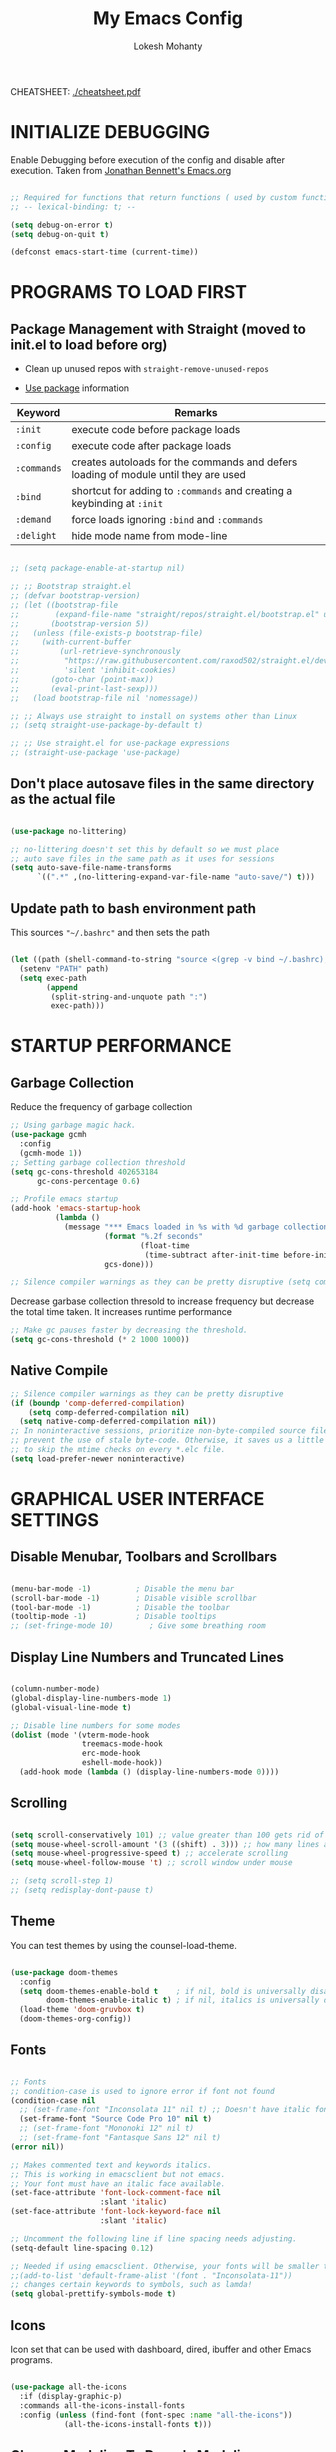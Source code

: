 #+TITLE: My Emacs Config
#+AUTHOR: Lokesh Mohanty

CHEATSHEET: [[file:cheatsheet.pdf][./cheatsheet.pdf]]

* INITIALIZE DEBUGGING

Enable Debugging before execution of the config and disable after execution. 
Taken from [[https://jonathanabennett.github.io/blog/2019/05/28/emacs.org-~-may-2019/][Jonathan Bennett's Emacs.org]]

#+begin_src emacs-lisp

  ;; Required for functions that return functions ( used by custom function to filter tags in org-roam )
  ;; -- lexical-binding: t; --

  (setq debug-on-error t)
  (setq debug-on-quit t)

  (defconst emacs-start-time (current-time))

#+end_src

* PROGRAMS TO LOAD FIRST
** Package Management with Straight (moved to init.el to load before org)

- Clean up unused repos with =straight-remove-unused-repos=
 
- [[https://github.com/jwiegley/use-package][Use package]] information

| Keyword   | Remarks                                                                             |
|-----------+-------------------------------------------------------------------------------------|
| =:init=     | execute code before package loads                                                   |
| =:config=   | execute code after package loads                                                    |
| =:commands= | creates autoloads for the commands and defers loading of module until they are used |
| =:bind=     | shortcut for adding to =:commands= and creating a keybinding at =:init=                 |
| =:demand=   | force loads ignoring =:bind= and =:commands=                                            |
| =:delight=  | hide mode name from mode-line                                                       |

#+begin_src emacs-lisp

  ;; (setq package-enable-at-startup nil)

  ;; ;; Bootstrap straight.el
  ;; (defvar bootstrap-version)
  ;; (let ((bootstrap-file
  ;;        (expand-file-name "straight/repos/straight.el/bootstrap.el" user-emacs-directory))
  ;;       (bootstrap-version 5))
  ;;   (unless (file-exists-p bootstrap-file)
  ;;     (with-current-buffer
  ;;         (url-retrieve-synchronously
  ;;          "https://raw.githubusercontent.com/raxod502/straight.el/develop/install.el"
  ;;          'silent 'inhibit-cookies)
  ;;       (goto-char (point-max))
  ;;       (eval-print-last-sexp)))
  ;;   (load bootstrap-file nil 'nomessage))

  ;; ;; Always use straight to install on systems other than Linux
  ;; (setq straight-use-package-by-default t)

  ;; ;; Use straight.el for use-package expressions
  ;; (straight-use-package 'use-package)

#+end_src

** Don't place autosave files in the same directory as the actual file

#+begin_src emacs-lisp

  (use-package no-littering)

  ;; no-littering doesn't set this by default so we must place
  ;; auto save files in the same path as it uses for sessions
  (setq auto-save-file-name-transforms
        `((".*" ,(no-littering-expand-var-file-name "auto-save/") t)))

#+end_src

** Update path to bash environment path

This sources ="~/.bashrc"= and then sets the path
#+begin_src emacs-lisp

  (let ((path (shell-command-to-string "source <(grep -v bind ~/.bashrc); echo -n $PATH")))
    (setenv "PATH" path)
    (setq exec-path
          (append
           (split-string-and-unquote path ":")
           exec-path)))
#+end_src

* STARTUP PERFORMANCE
** Garbage Collection

Reduce the frequency of garbage collection

#+begin_src emacs-lisp
  ;; Using garbage magic hack.
  (use-package gcmh
    :config
    (gcmh-mode 1))
  ;; Setting garbage collection threshold
  (setq gc-cons-threshold 402653184
        gc-cons-percentage 0.6)

  ;; Profile emacs startup
  (add-hook 'emacs-startup-hook
            (lambda ()
              (message "*** Emacs loaded in %s with %d garbage collections."
                       (format "%.2f seconds"
                               (float-time
                                (time-subtract after-init-time before-init-time)))
                       gcs-done)))

  ;; Silence compiler warnings as they can be pretty disruptive (setq comp-async-report-warnings-errors nil)
#+end_src

Decrease garbase collection thresold to increase frequency but decrease the total time taken.
It increases runtime performance

#+begin_src emacs-lisp
  ;; Make gc pauses faster by decreasing the threshold.
  (setq gc-cons-threshold (* 2 1000 1000))
#+end_src

** Native Compile

#+begin_src emacs-lisp
  ;; Silence compiler warnings as they can be pretty disruptive
  (if (boundp 'comp-deferred-compilation)
      (setq comp-deferred-compilation nil)
    (setq native-comp-deferred-compilation nil))
  ;; In noninteractive sessions, prioritize non-byte-compiled source files to
  ;; prevent the use of stale byte-code. Otherwise, it saves us a little IO time
  ;; to skip the mtime checks on every *.elc file.
  (setq load-prefer-newer noninteractive)
#+end_src

* GRAPHICAL USER INTERFACE SETTINGS
** Disable Menubar, Toolbars and Scrollbars

#+begin_src emacs-lisp

  (menu-bar-mode -1)          ; Disable the menu bar
  (scroll-bar-mode -1)        ; Disable visible scrollbar
  (tool-bar-mode -1)          ; Disable the toolbar
  (tooltip-mode -1)           ; Disable tooltips
  ;; (set-fringe-mode 10)        ; Give some breathing room

#+end_src

** Display Line Numbers and Truncated Lines

#+begin_src emacs-lisp

  (column-number-mode)
  (global-display-line-numbers-mode 1)
  (global-visual-line-mode t)

  ;; Disable line numbers for some modes
  (dolist (mode '(vterm-mode-hook
                  treemacs-mode-hook
                  erc-mode-hook
                  eshell-mode-hook))
    (add-hook mode (lambda () (display-line-numbers-mode 0))))

#+end_src

** Scrolling

#+begin_src emacs-lisp

  (setq scroll-conservatively 101) ;; value greater than 100 gets rid of half page jumping
  (setq mouse-wheel-scroll-amount '(3 ((shift) . 3))) ;; how many lines at a time
  (setq mouse-wheel-progressive-speed t) ;; accelerate scrolling
  (setq mouse-wheel-follow-mouse 't) ;; scroll window under mouse

  ;; (setq scroll-step 1)
  ;; (setq redisplay-dont-pause t)

#+end_src

** Theme

You can test themes by using the counsel-load-theme.
#+begin_src emacs-lisp

  (use-package doom-themes
    :config
    (setq doom-themes-enable-bold t    ; if nil, bold is universally disabled
          doom-themes-enable-italic t) ; if nil, italics is universally disabled
    (load-theme 'doom-gruvbox t)
    (doom-themes-org-config))

#+end_src

** Fonts

#+begin_src emacs-lisp

  ;; Fonts
  ;; condition-case is used to ignore error if font not found
  (condition-case nil
    ;; (set-frame-font "Inconsolata 11" nil t) ;; Doesn't have italic font
    (set-frame-font "Source Code Pro 10" nil t)
    ;; (set-frame-font "Mononoki 12" nil t)
    ;; (set-frame-font "Fantasque Sans 12" nil t)
  (error nil))

  ;; Makes commented text and keywords italics.
  ;; This is working in emacsclient but not emacs.
  ;; Your font must have an italic face available.
  (set-face-attribute 'font-lock-comment-face nil
                      :slant 'italic)
  (set-face-attribute 'font-lock-keyword-face nil
                      :slant 'italic)

  ;; Uncomment the following line if line spacing needs adjusting.
  (setq-default line-spacing 0.12)

  ;; Needed if using emacsclient. Otherwise, your fonts will be smaller than expected.
  ;;(add-to-list 'default-frame-alist '(font . "Inconsolata-11"))
  ;; changes certain keywords to symbols, such as lamda!
  (setq global-prettify-symbols-mode t)
#+end_src

** Icons

Icon set that can be used with dashboard, dired, ibuffer and other Emacs programs.

#+begin_src emacs-lisp

  (use-package all-the-icons
    :if (display-graphic-p)
    :commands all-the-icons-install-fonts
    :config (unless (find-font (font-spec :name "all-the-icons"))
              (all-the-icons-install-fonts t)))

#+end_src

** Change Modeline To Doom's Modeline
#+begin_src emacs-lisp

  (use-package doom-modeline
    :init (doom-modeline-mode 1)
    :custom ((doom-modeline-height 25)) ;; lower height messes up the text vertical alignment
    )

  ;; Decrease modeline font height
  (set-face-attribute 'mode-line nil :height 100)
  (set-face-attribute 'mode-line-inactive nil :height 100)

#+end_src

** Auto update buffers on file changes

#+begin_src emacs-lisp

  (global-auto-revert-mode)
  
#+end_src

* KEY BINDINGS
** Helpful Default Keybindings

| Key   | Function                       |
|-------+--------------------------------|
| =C-h i= | User guide important modes     |
| =C-h r= | User Manual                    |
| =C-h a= | Apropos related to a command   |
| =C-h d= | Apropos for a specific keyword |
| =C-h k= | Describe key                   |
| =C-h v= | Describe variable              |
| =C-h f= | Describe function              |
| =C-h o= | Describe symbol                |
| =C-h b= | Describe bindings              |
| =C-h m= | Describe modes                 |
| =C-h P= | Describe Package               |
|-------+--------------------------------|
| =C-g=   | Kill minibuffer                |

** Install general.el to define keybindings

Use =general-define-key= to remap/map evil keybindings

#+begin_src emacs-lisp

  ;; (general-define-key
  ;;   :states 'normal
  ;;   :mode evil-vimish-fold-mode
  ;;   "zF" 'vimish-fold-avy)

#+end_src

#+begin_src emacs-lisp
      (use-package general
        :config
        (general-create-definer my/leader-keys
          :keymaps '(normal insert visual emacs)
          :prefix "SPC"
          :global-prefix "M-SPC")

        (general-create-definer my/ctrl-c-keys
          :prefix "C-c")

        (general-evil-setup t)

        ;; general-simulate-key should not be quoted as it is supposed to be evaluated before assigning
        (my/leader-keys
          ;; "SPC" '(counsel-M-x :which-key "M-x")
          "."    '(find-file :which-key "find file")
          "SPC"  (general-simulate-key "M-x" :which-key "M-x") 
          "r"    (general-simulate-key "C-x r" :which-key "+register/bookmark") 
          "t"    (general-simulate-key "C-x t" :which-key "+tab")
          "p"    (general-simulate-key "C-x p" :which-key "+project")
          "f"    (general-simulate-key "C-x 5" :which-key "+frame")
          "o"    '(:ignore t :which-key "open")
          "oa"   '(org-agenda :which-key "org-agenda")
          "oc"   '(org-capture :which-key "org-capture")
          "os"   '(yas-insert-snippet :which-key "insert snippet")
          "om"   '(mu4e :which-key "mu4e")
          "oe"   '(eshell :which-key "eshell")
          "ot"   '(vterm :which-key "vterm")
          "hrr" '((lambda () (interactive) (load-file "~/.emacs.d/init.el")) :which-key "Reload emacs config")
          "hpc" '(lambda () (interactive) (find-file (expand-file-name "~/.emacs.d/config.org")) :which-key "Goto emacs config"))
        )

#+end_src

** Buffer

#+begin_src emacs-lisp

  ;; currently trying it instead of ibuffer
  ;; (use-package bufler
  ;;   ;; :disabled
  ;;   :after (evil evil-collection)
  ;;   :bind (("C-M-j" . bufler-switch-buffer)
  ;;         ("C-M-k" . bufler-workspace-frame-set))
  ;;  :config
  ;;  (evil-collection-define-key 'normal 'bufler-list-mode-map
  ;;    (kbd "RET")   'bufler-list-buffer-switch
  ;;    (kbd "M-RET") 'bufler-list-buffer-peek
  ;;    "D"           'bufler-list-buffer-kill)
  ;;   )

  (use-package ibuffer
    :straight (:type built-in)
    :config
    ;; (setq ibuffer-saved-filter-groups
    ;;       '(("home"
    ;;   ("emacs-config" (or (filename . ".emacs.d")
    ;;           (filename . "emacs-config")))
    ;;         ("martinowen.net" (filename . "martinowen.net"))
    ;;   ("Org" (or (mode . org-mode)
    ;;         (filename . "OrgMode")))
    ;;         ("code" (filename . "code"))
    ;;   ("Web Dev" (or (mode . html-mode)
    ;;       (mode . css-mode)))
    ;;   ("Subversion" (name . "\*svn"))
    ;;   ("Magit" (name . "\*magit"))
    ;;   ("ERC" (mode . erc-mode))
    ;;   ("Help" (or (name . "\*Help\*")
    ;;         (name . "\*Apropos\*")
    ;;         (name . "\*info\*"))))))
    (setq ibuffer-expert t)
    (setq ibuffer-show-empty-filter-groups nil))

    (my/leader-keys
      "b"     '(:ignore t :which-key "buffer")
      "b b"   '(ibuffer :which-key "ibuffer")
      "b o"   '(ibuffer-other-window :which-key "ibuffer in other window")
      ;; "b b"   '(bufler :which-key "buffer list")
      ;; "b s"   '(switch-to-buffer :which-key "switch buffer")
      "b s"   '(consult-buffer :which-key "switch buffer")
      "b f"   '(consult-buffer-other-frame :which-key "open buffer in other frame")
      "b w"   '(consult-buffer-other-window :which-key "open buffer in other window")
      "b c"   '(clone-indirect-buffer-other-window :which-key "Clone buffer in other window")
      "b k"   '(kill-current-buffer :which-key "Kill current buffer")
      "b n"   '(next-buffer :which-key "Next buffer")
      "b p"   '(previous-buffer :which-key "Previous buffer")
      "b B"   '(ibuffer-list-buffers :which-key "Ibuffer list buffers")
      "b K"   '(kill-buffer :which-key "Kill buffer"))

#+end_src

** File

#+begin_src emacs-lisp

  ;; (my/leader-keys
  ;;   "."     '(find-file :which-key "Find file")
  ;;   "f"     '(:ignore t :which-key "file")
  ;;   "f f"   '(find-file :which-key "Find file")
  ;;   "f r"   '(counsel-recentf :which-key "Recent files")
  ;;   "f s"   '(save-buffer :which-key "Save file")
  ;;   "f u"   '(sudo-edit-find-file :which-key "Sudo find file")
  ;;   "f C"   '(copy-file :which-key "Copy file")
  ;;   "f D"   '(delete-file :which-key "Delete file")
  ;;   "f R"   '(rename-file :which-key "Rename file")
  ;;   "f S"   '(write-file :which-key "Save file as...")
  ;;   "f U"   '(sudo-edit :which-key "Sudo edit file"))

#+end_src

** Window

| Command                             | Key        | Description                                      |
|-------------------------------------+------------+--------------------------------------------------|
| =shrink-window-horizontally=          | ~C-x {~      | Make the window smaller horizontally             |
| =enlarge-window-horizontally=         | ~C-x }~      | Make the window bigger horizontally              |
| =shrink-window=                       | None!      | Shrink the window vertically                     |
| =shrink-window-if-larger-than-buffer= | ~C-x -~      | Shrink the window vertically to buffer           |
| =dired-other-window=                  | ~C-x 4 d~    | Open Dired in another window                     |
| =dired-jump-other-window=             | ~C-x 4 j~    | Open Dired in another window at location of file |
| =scroll-other-window=                 | ~M-pgdn~     | Scroll the other window down without focusing it |
| =scroll-other-window-down=            | ~M-pgup~     | Scroll the other window up without focusing it   |
|-------------------------------------+------------+--------------------------------------------------|
| =evil-window-delete=                  | ~C-w C-c~    | Close the current window                         |
| =delete-other-windows=                | ~C-w C-o~    | Close all other windows                          |
| =evil-window-split=                   | ~C-w C-s~    | Split the current window horizontally            |
| =evil-window-vsplit=                  | ~C-w C-v~    | Split the current window vertically              |
| =evil-window-set-width=               | ~C-w (pipe)~ | Use numeric prefix to set window width           |
| =evil-window-set-height=              | ~C-w _~      | Use numeric prefix to set window height          |
| =balance-windows=                     | ~C-w =~      | Balance the sizes of all windows                 |
| =evil-window-next=                    | ~C-w C-w~    | Select the next visible window                   |
| =evil-window-prev=                    | ~C-w W~      | Select the previous visible window               |
| =ffap-other-window=                   | ~C-w C-f~    | Open a file in another window                    |
| =evil-window-left=                    | ~C-w h~      |                                                  |
| =evil-window-right=                   | ~C-w l~      |                                                  |
| =evil-window-up=                      | ~C-w k~      |                                                  |
| =evil-window-down=                    | ~C-w j~      |                                                  |

*TIP*: You can use a numeric argument before running =evil-window-set-width= and =evil-window-set-height= to specify the desired size of the window.


C-w -> Prefix for evil window commands

- ace-window
    x - delete window
    m - swap windows
    M - move window
    c - copy window
    j - select buffer
    n - select the previous window
    u - select buffer in the other window
    c - split window fairly, either vertically or horizontally
    v - split window vertically
    b - split window horizontally
    o - maximize current window
    ? - show these command bindings

#+begin_src emacs-lisp

  (use-package ace-window
    :config
    (global-set-key (kbd "M-o") 'ace-window)
    :custom
    (aw-keys '(?a ?s ?d ?f ?g ?h ?j ?k ?l))
    (aw-scope 'frame)
    (aw-dispatch-always t))

  (use-package winner-mode
    :straight (:type built-in)
    :bind (:map evil-window-map
                ("u" . winner-undo)
                ("C-u" . winner-redo))
    :config
    (winner-mode))

  (my/leader-keys
    "w"     '(:ignore t :which-key "window")
    "w c"   '(evil-window-delete :which-key "Close window")
    "w n"   '(evil-window-new :which-key "New window")
    "w s"   '(evil-window-split :which-key "Horizontal split window")
    "w v"   '(evil-window-vsplit :which-key "Vertical split window")
    ;; Window motions
    "w h"   '(evil-window-left :which-key "Window left")
    "w j"   '(evil-window-down :which-key "Window down")
    "w k"   '(evil-window-up :which-key "Window up")
    "w l"   '(evil-window-right :which-key "Window right")
    "w w"   '(evil-window-next :which-key "Goto next window")
    )

#+end_src

#+begin_src emacs-lisp

  ;; If a popup does happen, don't resize windows to be equal-sized
  (setq even-window-sizes nil)

#+end_src

** Popups

#+begin_src emacs-lisp

  (use-package popper
    :straight (popper :host github
                      :repo "karthink/popper"
                      :build (:not autoloads))
    ;; :commands popper-mode
    :bind (("M-'" . popper-toggle-latest)
           ("C-'" . popper-cycle)
           ("C-M-'" . popper-toggle-type))
    :config
    (setq popper-mode-line nil)      

    :custom
    (popper-window-height 15)
    (popper-group-function #'popper-group-by-project)
    (popper-reference-buffers
     '("^\\*eshell\\*"
       "\\*Async Shell Command\\*"
       ;; +occur-grep-modes-list
       ;; +man-modes-list
       ;; messages-buffer-mode
       ;; "^\\*Warnings\\*$"
       ;; "^\\*Compile-Log\\*$"
       ;; "^\\*Matlab Help\\*"
       ;; "^\\*Messages\\*$"
       ;; "^\\*Backtrace\\*"
       ;; "^\\*evil-registers\\*"
       ;; "^\\*Apropos"
       ;; "^Calc:"
       ;; "^\\*TeX errors\\*"
       ;; "^\\*ielm\\*"
       ;; "^\\*TeX Help\\*"
       ;; "\\*Shell Command Output\\*"
       ;; "\\*Completions\\*"
       ;; "\\*scratch\\*"
       ;; "[Oo]utput\\*"
       vterm-mode
       shell-mode
       apropos-mode
       help-mode
       helpful-mode
       compilation-mode))
    :init
    ;; Needed because I disabled autoloads
    (require 'popper)
    (popper-mode 1))


#+end_src

** Tab
Basic Usage

- =tab-bar-mode= - Enable display of the tab bar
- =tab-new= (~C-x t 2~) - Create a new tab
- =tab-next= (~C-x t o~, evil: ~g t~) - Move to the next tab (also known as =tab-bar-switch-to-next-tab=)
- =tab-bar-switch-to-prev-tab= (evil: ~g T~) - Switch to the previous tab
- =tab-rename= (~C-x t r~) - Rename the current tab (or numbered tab with prefix arg)
- =tab-close= (~C-x t 0~) - Close the current tab
- =tab-close-other= (~C-x t 1~) - Close other tabs
- =tab-bar-undo-close-tab= - Reopen the last closed tab
- =tab-move= (~C-x t m~) - Move the current tab to the right (or left with negative prefix)
- =tab-bar-select-tab-by-name= (~C-x t RET~) - Select tab by name using completion

  Configuring operation

- =tab-bar-new-tab-choice= - The name of a buffer or file to display in new tabs
- =tab-bar-new-tab-to= - Where to place new tabs (left or right of current) - Also a function!
- =tab-bar-tab-name-function= - Control how new tabs are named (can prompt for a name!)

  #+begin_src emacs-lisp

    ;; (setq tab-bar-new-tab-choice "*scratch*")

  #+end_src

  Configuring tab-bar appearance

  - =tab-bar-close-button-show= - Show or hide the close button
  - =tab-bar-new-button-show= - Show or hide the new button at the end
  - =tab-bar-button-relief= - Control pixel width of tab bar button appearance

  - =tab-bar= face - customize text of tabs
  - =tab-bar-tab= face - customize the color of the active tab
  - =tab-bar-tab-inactive= face - customize the color of inactive tabs

    #+begin_src emacs-lisp

      ;; (setq tab-bar-close-button-show nil
      ;;       tab-bar-new-button-show nil 
      ;;       ;; tab-bar-separator " | "
      ;;       ;; tab-bar-button-relief 10
      ;;       ;; tab-bar-button-margin 10
      ;;       )

    #+end_src

    Using tab-bar-mode without showing the bar

    #+begin_src emacs-lisp

      ;; Don't turn on tab-bar-mode when tabs are created
      ;; (setq tab-bar-show nil)

      ;; ;; Get the current tab name for use in some other display
      ;; (defun efs/current-tab-name ()
      ;;   (alist-get 'name (tab-bar--current-tab)))

    #+end_src

** Register

#+begin_src emacs-lisp

  ;; (nvmap :prefix "SPC"
  ;;   "r c"   '(copy-to-register :which-key "Copy to register")
  ;;   "r f"   '(frameset-to-register :which-key "Frameset to register")
  ;;   "r i"   '(insert-register :which-key "Insert register")
  ;;   "r j"   '(jump-to-register :which-key "Jump to register")
  ;;   "r l"   '(list-registers :which-key "List registers")
  ;;   "r n"   '(number-to-register :which-key "Number to register")
  ;;   "r r"   '(counsel-register :which-key "Choose a register")
  ;;   "r v"   '(view-register :which-key "View a register")
  ;;   "r w"   '(window-configuration-to-register :which-key "Window configuration to register")
  ;;   "r +"   '(increment-register :which-key "Increment register")
  ;;   "r SPC" '(point-to-register :which-key "Point to register"))

#+end_src

** Evaluate Elisp

#+begin_src emacs-lisp

  (my/leader-keys
    "e"   '(:ignore t :which-key "eval")
    "e b"   '(eval-buffer :which-key "Eval elisp in buffer")
    "e d"   '(eval-defun :which-key "Eval defun")
    "e e"   '(eval-expression :which-key "Eval elisp expression")
    "e l"   '(eval-last-sexp :which-key "Eval last sexression"))

  (my/leader-keys
    :keymaps '(visual)
    "er" '(eval-region :which-key "eval region"))

#+end_src

** Zooming In and Out

#+begin_src emacs-lisp

  ;; (global-set-key (kbd "C-=") 'text-scale-increase)
  ;; (global-set-key (kbd "C--") 'text-scale-decrease)
  ;; (global-set-key (kbd "<C-wheel-up>") 'text-scale-increase)
  ;; (global-set-key (kbd "<C-wheel-down>") 'text-scale-decrease)

#+end_src

* EVIL MODE

Extensible Vi layer for Emacs

Setup evil mode to use vim like keybindings
#+begin_src emacs-lisp

  (use-package evil
    :after general
    :init      ;; config before the package loads
    (setq evil-want-integration t)
    (setq evil-want-keybinding nil)
    (setq evil-vsplit-window-right t)
    (setq evil-split-window-below t)
    ;; (setq evil-want-C-u-scroll t)
    (setq evil-want-C-i-jump nil)
    :config
    (evil-mode)
    (bind-keys* ("M-f" . evil-normal-state))
    (general-define-key
      :states '(insert visual normal)
      "M-f" 'evil-normal-state)

    ;; Use visual line motions even outside of visual-line-mode buffers(replacement for gj, gk)
    (evil-global-set-key 'motion "j" 'evil-next-visual-line)
    (evil-global-set-key 'motion "k" 'evil-previous-visual-line)

    (evil-set-initial-state 'messages-buffer-mode 'normal)
    (evil-set-initial-state 'erc-mode 'normal)
    (evil-set-initial-state 'dashboard-mode 'normal))

  ;; (with-eval-after-load 'org
  ;;   (define-key org-mode-map (kbd "M-f") 'evil-normal-state))

  (use-package evil-collection
    :after evil
    :config
    (evil-collection-init))

#+end_src

#+begin_src emacs-lisp
  (use-package evil-commentary
    :config
    (evil-commentary-mode))
#+end_src

#+begin_src emacs-lisp
  (use-package evil-surround
    :config
    (global-evil-surround-mode 1))
#+end_src

* HELPFUL

#+begin_src emacs-lisp

  (use-package helpful
    :commands (helpful-at-point
              helpful-callable
              helpful-command
              helpful-function
              helpful-key
              helpful-macro
              helpful-variable)
    :bind
    ([remap display-local-help] . helpful-at-point)
    ([remap describe-function] . helpful-callable)
    ([remap describe-variable] . helpful-variable)
    ([remap describe-symbol] . helpful-symbol)
    ([remap describe-key] . helpful-key)
    ([remap describe-command] . helpful-command))

#+end_src

* WHICH KEY
  
Minor mode for Emacs that displays the key bindings following your currently entered incomplete command (a prefix) in a popup.

#+begin_src emacs-lisp

  (use-package which-key
    :defer 0.2
    :delight
    ;; :diminish
    :custom (which-key-idle-delay 0.5)
    :config (which-key-mode))

#+end_src

* MODES
** Writer room mode

Distraction free writing mode

#+begin_src emacs-lisp
  ;; (use-package writeroom-mode)
#+end_src

* Yasnippet

#+begin_src emacs-lisp

  (use-package yasnippet
    :config
    ;; (setq yas-snippet-dirs '("~/.emacs.d/snippets"))
    (yas-global-mode 1)   ;; enables yasnippet globally
    )

  ;; collection of common snippets
  (use-package yasnippet-snippets)

#+end_src

* PARENTHESIS

Check show paren mode [[stack-exchange:52209][fix]].

#+begin_src emacs-lisp

  (use-package faces
    :straight (:type built-in)
    :custom (show-paren-delay 0)
    :config
    (set-face-background 'show-paren-match "#161719")
    (set-face-bold 'show-paren-match t)
    (set-face-foreground 'show-paren-match "#ffffff"))

  ;; Turn on matching parenthesis highlighting
  ;; Commented as it doesn't work properly. A fix is required
  ;; (show-paren-mode 1)

  (use-package rainbow-delimiters
    :hook (prog-mode . rainbow-delimiters-mode))

#+end_src

* DIRED
** Keybindings

| Key      | Command                   |
|----------+---------------------------|
| (        | dired-hide-details-mode   |
| I        | dired-maybe-insert-subdir |
| h        | dired-up-directory        |
| l        | dired-single-buffer       |
| M-DEL    | dired-prev-subdir         |
| H        | dired-hide-dotfiles-mode  |
| <tab>    | dired-subtree-toggle      |
| C-c C-n  | dired-narrow              |
| C-c C-f  | dired-narrow-fuzzy        |
           
#+begin_src emacs-lisp

  (my/leader-keys
    "d d" '(dired :which-key "Open dired")
    "d j" '(dired-jump :which-key "Dired jump to current")
    )

#+end_src

** Basic Config
To manage your files, =dired= is already a good file manager. To fine-tune its
use, let's change some default values.

#+begin_src emacs-lisp

  (use-package dired
    :straight (:type built-in)
    :commands (dired dired-jump)
    :general
    (:states 'normal
             :keymaps 'dired-mode-map
             "l" 'dired-find-file
             "h" 'dired-up-directory
             )
    :delight "Dired"
    :custom
    (dired-auto-revert-buffer t)
    (dired-dwim-target t)
    (dired-hide-details-hide-symlink-targets nil)
    (dired-listing-switches "-Alh1vD --group-directories-first")
    (dired-ls-F-marks-symlinks nil)
    (dired-recursive-copies 'always)
    )

#+end_src

** Dired Single
To avoid =dired= to keep buffers, I use [[https://github.com/crocket/dired-single][dired-single]].

#+begin_src emacs-lisp

  (use-package dired-single
    :after dired
    :bind (:map dired-mode-map
                ([remap dired-find-file] . dired-single-buffer)
                ([remap dired-up-directory] . dired-single-up-directory)
                ("M-DEL" . dired-prev-subdir)))

#+end_src

** Dired Open
By default, =dired= opens files in plain text. This behavior is sometimes
undesirable. Hopefully, [[https://github.com/Fuco1/dired-hacks/blob/master/dired-open.el][dired-open]] can be used to informs =dired= that certain
desired file extensions must be opened with external packages to GNU Emacs.

#+begin_src emacs-lisp

  (use-package dired-open
    :after (dired dired-jump)
    :custom (dired-open-extensions '(("mp4" . "mpv"))))

#+end_src

** Dired Icons
To know the type of file at a glance, [[https://github.com/jtbm37/all-the-icons-dired][all-the-icons-dired]] integrates icons
directly into =dired=.

#+begin_src emacs-lisp

  (use-package all-the-icons-dired
    :if (display-graphic-p)
    :hook (dired-mode . all-the-icons-dired-mode))

#+end_src

** Dired Hide Dotfiles
It is sometimes convenient to hide dotfiles. With [[https://github.com/mattiasb/dired-hide-dotfiles][dired-hide-dotfiles]] this
becomes possible.

#+begin_src emacs-lisp

  (use-package dired-hide-dotfiles
    :hook (dired-mode . dired-hide-dotfiles-mode)
    :bind (:map dired-mode-map
                ("H" . dired-hide-dotfiles-mode)))

#+end_src

** Dired Subtree
I like being able to =<TAB>= on a folder and see its contents, without me getting
into it. [[https://github.com/Fuco1/dired-hacks/blob/master/dired-subtree.el][dired-subtree]] allows this behavior.

#+begin_src emacs-lisp

  (use-package dired-subtree
    :after dired
    :bind (:map dired-mode-map
                ("<tab>" . dired-subtree-toggle)))

#+end_src

** Dired Narrow
Finally, to manage folders with a large number of files, it may be useful to
filter with [[https://github.com/Fuco1/dired-hacks/blob/master/dired-narrow.el][dired-narrow]]

#+begin_src emacs-lisp

  (use-package dired-narrow
    ;; :straight (:type built-in)
    :bind (("C-c C-n" . dired-narrow)
           ("C-c C-f" . dired-narrow-fuzzy)))

#+end_src

** Commented

#+begin_src emacs-lisp

  ;; (use-package dired
  ;;   :straight (:type built-in)
  ;;   ;; :defer 1
  ;;   ;; :commands (dired dired-jump)
  ;;   :hook
  ;;   (dired-mode . dired-hide-details-mode)
  ;;   :config
  ;;   ;; (dired-async-mode 1)
  ;;   ;; (setq dired-dwim-target t)



  ;;   (setq dired-listing-switches "-Alh1vD --group-directories-first")
  ;;   ;; (setq dired-listing-switches "-agho --group-directories-first"
  ;;   ;;       dired-omit-files "^\\.[^.].*"
  ;;   ;;       dired-omit-verbose nil
  ;;   ;;       dired-hide-details-hide-symlink-targets nil
  ;;   ;;       delete-by-moving-to-trash t)

  ;;   ;; (setq wdired-allow-to-change-permissions t)
  ;;   ;; (setq wdired-create-parent-directories t)

  ;;   ;; (autoload 'dired-omit-mode "dired-x")

  ;;   ;; (add-hook 'dired-load-hook
  ;;   ;;           (lambda ()
  ;;   ;;             (interactive)
  ;;   ;;             (dired-collapse)))

  ;;   ;; ;; (add-hook 'dired-mode-hook
  ;;   ;; ;;           (lambda ()
  ;;   ;; ;;             (interactive)
  ;;   ;; ;;             (dired-omit-mode 1)
  ;;   ;; ;;             (dired-hide-details-mode 1)
  ;;   ;; ;;             (hl-line-mode 1)))

  ;;   ;; (use-package dired-single
  ;;   ;;   :defer t)

  ;;   ;; (use-package dired-ranger
  ;;   ;;   :defer t)

  ;;   ;; (use-package dired-collapse
  ;;   ;;   :defer t)

  ;;   ;; (evil-collection-define-key 'normal 'dired-mode-map
  ;;   ;;   "h" 'dired-single-up-directory
  ;;   ;;   "H" 'dired-omit-mode
  ;;   ;;   "l" 'dired-single-buffer
  ;;   ;;   "y" 'dired-ranger-copy
  ;;   ;;   "X" 'dired-ranger-move
  ;;   ;;   "p" 'dired-ranger-paste)

  ;;   ;; :bind (:map dired-mode-map
  ;;   ;; ("C-c o" . dired-open-file)))

  ;; Custom function for dired
  ;; (progn
  ;;   (dired-jump-other-window)
  ;;   (dired-hide-details-mode)
  ;;   (evil-window-decrease-width 50)
  ;; )

  ;; (with-eval-after-load 'dired
  ;;   (evil-define-key 'normal dired-mode-map (kbd "h") 'dired-up-directory)
  ;;   (evil-define-key 'normal dired-mode-map (kbd "l") 'dired-find-file))

  ;; Get file icons in dired
  ;; (add-hook 'dired-mode-hook 'all-the-icons-dired-mode)

  ;; (dw/leader-key-def
  ;;   "d"   '(:ignore t :which-key "dired")
  ;;   "dd"  '(dired :which-key "Here")
  ;;   "dh"  `(,(dw/dired-link "~") :which-key "Home")
  ;;   "dn"  `(,(dw/dired-link "~/Notes") :which-key "Notes")
  ;;   "do"  `(,(dw/dired-link "~/Downloads") :which-key "Downloads")
  ;;   "dp"  `(,(dw/dired-link "~/Pictures") :which-key "Pictures")
  ;;   "dv"  `(,(dw/dired-link "~/Videos") :which-key "Videos")
  ;;   "d."  `(,(dw/dired-link "~/.dotfiles") :which-key "dotfiles")
  ;;   "de"  `(,(dw/dired-link "~/.emacs.d") :which-key ".emacs.d"))
#+end_src

#+RESULTS:
| dired-extra-startup | all-the-icons-dired-mode | dired-hide-details-mode | doom-modeline-set-project-modeline |

* DASHBOARD

** Setup

#+begin_src emacs-lisp

  (use-package dashboard
    :init
    (setq dashboard-set-heading-icons t)
    (setq dashboard-set-file-icons t)
    (setq dashboard-banner-logo-title "Emacs Is More Than A Text Editor!")
    ;;(setq dashboard-startup-banner 'logo) ;; use standard emacs logo as banner
    (setq dashboard-startup-banner "~/.emacs.d/emacs-dash.png")  ;; use custom image as banner
    (setq dashboard-center-content nil)

    :config
    (dashboard-setup-startup-hook)
  )

#+end_src

** Open dashboard in emacsclient instead of scratch

#+begin_src emacs-lisp

  (setq initial-buffer-choice (lambda () (get-buffer "*dashboard*")))

#+end_src

* SHELL
** Vterm

#+begin_src emacs-lisp

  ;; (use-package vterm
  ;;   :after evil-collection
  ;;   :commands vterm
  ;;   :config
  ;;   (setq vterm-max-scrollback 10000)
  ;;   (advice-add 'evil-collection-vterm-insert :before #'vterm-reset-cursor-point))

#+end_src

* COMPLETION SYSTEM
** Vertico
#+begin_src emacs-lisp

    (use-package vertico
      :straight (:files (:defaults "extensions/*"))
      :init (vertico-mode)
      :bind (:map vertico-map
                    ("C-j" . vertico-next)
                    ("C-k" . vertico-previous)
                    ("DEL" . vertico-directory-delete-char)
                    ("M-DEL" . vertico-directory-delete-word)
                    ("C-<backspace>" . vertico-directory-up)
                    ("C-f" . vertico-quick-insert))
      :custom (vertico-cycle t)
      )

#+end_src

** Save History

Persist history over Emacs restarts. Vertico sorts by history position.

#+begin_src emacs-lisp

  (use-package savehist
    :init
    (savehist-mode))

#+end_src

** Orderless

#+begin_src emacs-lisp

  ;; Optionally use the `orderless' completion style. See
  ;; `+orderless-dispatch' in the Consult wiki for an advanced Orderless style
  ;; dispatcher. Additionally enable `partial-completion' for file path
  ;; expansion. `partial-completion' is important for wildcard support.
  ;; Multiple files can be opened at once with `find-file' if you enter a
  ;; wildcard. You may also give the `initials' completion style a try.
  (use-package orderless
    :init
    ;; Configure a custom style dispatcher (see the Consult wiki)
    ;; (setq orderless-style-dispatchers '(+orderless-dispatch))
    (setq completion-styles '(orderless)
          completion-category-defaults nil
          completion-category-overrides '((file (styles partial-completion)))))

#+end_src

** Marginalia

#+begin_src emacs-lisp

  ;; Enable richer annotations using the Marginalia package
  (use-package marginalia
    :after vertico
    ;; Either bind `marginalia-cycle` globally or only in the minibuffer
    ;; :bind (("M-A" . marginalia-cycle)
    ;;        :map minibuffer-local-map
    ;;        ("M-A" . marginalia-cycle))

    ;; :custom
    ;; (marginalia-annotators '(marginalia-annotators-heavy marginalia-annotators-light nil))
    ;; The :init configuration is always executed (Not lazy!)
    :init

    ;; Must be in the :init section of use-package such that the mode gets
    ;; enabled right away. Note that this forces loading the package.
    (marginalia-mode))
    
  (use-package all-the-icons-completion
    :after (marginalia all-the-icons)
    :hook (marginalia-mode . all-the-icons-completion-marginalia-setup))

#+end_src

** Consult

Extra commands for vertico

| consult-line                 |                                                                                                       |
| consult-ripgrep              |                                                                                                       |
| consult-buffer               |                                                                                                       |
| consult-imenu                | search through headings                                                                               |
| consult-org-heading          | like consult-imenu but for org                                                                        |
| consult-mark                 | Show a list of previous mark locations                                                                |
| consult-outline              | Show a list of headings in the current file depending on type                                         |
| consult-minor-mode-menu      | Show a list of all minor modes, press i SPC to narrow to active modes                                 |
| consult-history              | History for current minibuffer, also works for terminal modes                                         |
| consult-file-externally      | Open a file in an external program                                                                    |
| consult-preview-mode         | Preview selections for various commands                                                               |
| consult-completion-in-region | Can be used with the completion-in-region-function variable to do in-buffer completions using Vertico |

#+begin_src emacs-lisp

  (use-package consult
    :demand t
    :bind (("C-s" . consult-line)
           :map minibuffer-local-map
           ("C-r" . consult-history))
    ;; :custom
    ;; (consult-project-root-function #'my/get-project-root)
    ;; (completion-in-region-function #'consult-completion-in-region)
    )

  (my/leader-keys
    "s"     '(:ignore t :which-key "search")
    "s s"   '(consult-line :which-key "search in current file")
    "s g"   '(consult-ripgrep :which-key "grep in current directory")
    ;; "s h"   '(consult-imenu :which-key "search headings in current file")
    "s h"   '(consult-outline :which-key "search headings in current file")
    "s o"   '(consult-org-heading :which-key "search org heading in current file")
    "s m"   '(consult-man :which-key "search man with regexp")
    )

#+end_src

** Embark

#+begin_src emacs-lisp

  (use-package embark
    :bind
    (("C-." . embark-act)
     ("C-;" . embark-dwim)
     ("C-h B" . embark-bindings)) ;; alternative for `describe-bindings'
    ;; :map minibuffer-local-map
    ;; ("C-d" . embark-act))

    :init

    ;; Optionally replace the key help with a completing-read interface
    (setq prefix-help-command #'embark-prefix-help-command)

    :config

    ;; Show Embark actions via which-key
    ;; (setq embark-action-indicator
    ;;       (lambda (map)
    ;;         (which-key--show-keymap "Embark" map nil nil 'no-paging)
    ;;         #'which-key--hide-popup-ignore-command)
    ;;       embark-become-indicator embark-action-indicator)

    ;; Hide the mode line of the Embark live/completions buffers
    ;; (add-to-list 'display-buffer-alist
    ;;              '("\\`\\*Embark Collect \\(Live\\|Completions\\)\\*"
    ;;                nil
    ;;                (window-parameters (mode-line-format . none))))
    )

  ;; Consult users will also want the embark-consult package.
  (use-package embark-consult
    :after (embark consult)
    ;; :demand t ; only necessary if you have the hook below
    ;; ;; if you want to have consult previews as you move around an
    ;; ;; auto-updating embark collect buffer
    ;; :hook
    ;; (embark-collect-mode . consult-preview-at-point-mode)
    )
#+end_src

** Completions in Regions with Corfu

| Keybinding  | Command                  |
|-------------+--------------------------|
| RET         | corfu-insert             |
| TAB         | corfu-compete            |
| M-g         | corfu-show-location      |
| M-h         | corfu-show-documentation |

#+begin_src emacs-lisp

  (use-package corfu
    ;; :straight '(corfu :host github
    ;;                   :repo "minad/corfu")
    ;; Optional customizations
    :custom
    (corfu-cycle t)                ;; Enable cycling for `corfu-next/previous'
    ;; (corfu-auto t)                 ;; Enable auto completion
    ;; (corfu-commit-predicate nil)   ;; Do not commit selected candidates on next input
    ;; (corfu-quit-at-boundary t)     ;; Automatically quit at word boundary
    ;; (corfu-quit-no-match t)        ;; Automatically quit if there is no match
    ;; (corfu-echo-documentation nil) ;; Do not show documentation in the echo area

    ;; Optionally use TAB for cycling, default is `corfu-complete'.
    :bind (:map corfu-map
                ("C-j" . corfu-next)
                ("C-k" . corfu-previous))

    ;; You may want to enable Corfu only for certain modes.
    ;; :hook ((prog-mode . corfu-mode)
    ;;        (shell-mode . corfu-mode)
    ;;        (eshell-mode . corfu-mode))

    ;; Recommended: Enable Corfu globally.
    ;; This is recommended since dabbrev can be used globally (M-/).
    :init
    (corfu-global-mode))

  ;; Emacs tries to complete the word by searching all open buffers
  ;; Dabbrev is in-built into emacs. It works with Corfu
  (use-package dabbrev
    :straight (:type built-in)
    ;; Swap M-/ and C-M-/
    :bind (("M-/" . dabbrev-completion)
           ("C-M-/" . dabbrev-expand))
    :config 
    ;; make dabbrev case sensitive
    (setq dabbrev-case-fold-search nil))

  ;; A few more useful configurations...
  (use-package emacs
    :straight (:type built-in)
    :init
    ;; TAB cycle if there are only few candidates
    (setq completion-cycle-threshold 3)

    ;; Enable indentation+completion using the TAB key.
    ;; `completion-at-point' is often bound to M-TAB.
    (setq tab-always-indent 'complete))

#+end_src

** Switching Directories with consult-dir

Easy switching directories. Works great when combined with embark

#+begin_src emacs-lisp

  (use-package consult-dir
    :bind (("C-x C-d" . consult-dir)
           :map vertico-map
           ("C-x C-d" . consult-dir)
           ("C-x C-j" . consult-dir-jump-file))
    :custom
   (consult-dir-project-list-function nil)
   )

  ;; ;; Thanks Karthik!
  ;; (with-eval-after-load 'eshell-mode
  ;;   (defun eshell/z (&optional regexp)
  ;;     "Navigate to a previously visited directory in eshell."
  ;;     (let ((eshell-dirs (delete-dups (mapcar 'abbreviate-file-name
  ;;                                             (ring-elements eshell-last-dir-ring)))))
  ;;       (cond
  ;;        ((and (not regexp) (featurep 'consult-dir))
  ;;         (let* ((consult-dir--source-eshell `(:name "Eshell"
  ;;                                                    :narrow ?e
  ;;                                                    :category file
  ;;                                                    :face consult-file
  ;;                                                    :items ,eshell-dirs))
  ;;                (consult-dir-sources (cons consult-dir--source-eshell consult-dir-sources)))
  ;;           (eshell/cd (substring-no-properties (consult-dir--pick "Switch directory: ")))))
  ;;        (t (eshell/cd (if regexp (eshell-find-previous-directory regexp)
  ;;                        (completing-read "cd: " eshell-dirs))))))))

#+end_src

** Other Config

#+begin_src emacs-lisp

  ;; ;; A few more useful configurations...
  ;; (use-package emacs
  ;;   :init
  ;;   ;; Add prompt indicator to `completing-read-multiple'.
  ;;   ;; Alternatively try `consult-completing-read-multiple'.
  ;;   (defun crm-indicator (args)
  ;;     (cons (concat "[CRM] " (car args)) (cdr args)))
  ;;   (advice-add #'completing-read-multiple :filter-args #'crm-indicator)

  ;;   ;; Do not allow the cursor in the minibuffer prompt
  ;;   (setq minibuffer-prompt-properties
  ;;         '(read-only t cursor-intangible t face minibuffer-prompt))
  ;;   (add-hook 'minibuffer-setup-hook #'cursor-intangible-mode)

  ;;   ;; Emacs 28: Hide commands in M-x which do not work in the current mode.
  ;;   ;; Vertico commands are hidden in normal buffers.
  ;;   ;; (setq read-extended-command-predicate
  ;;   ;;       #'command-completion-default-include-p)

  ;;   ;; Enable recursive minibuffers
  ;;   (setq enable-recursive-minibuffers t)) 

#+end_src

* JUMPING WITH AVY

#+begin_src emacs-lisp

  (use-package avy
    :commands (avy-goto-char avy-goto-word-0 avy-goto-word-1 avy-goto-line)
    :init
    (general-define-key
     :states '(normal visual)
     "F" 'avy-goto-char-timer)
    )

  (my/leader-keys
    "j"   '(:ignore t :which-key "jump")
    ;; "jj"  '(avy-goto-char :which-key "jump to char")
    ;; "jw"  '(avy-goto-word-0 :which-key "jump to word")
    "jL"  '(avy-goto-end-of-line :which-key "Avy goto line")
    "jw"  '(avy-goto-word-1 :which-key "jump to word starting with")
    "jl"  '(avy-goto-line :which-key "jump to line")
    "jm"  '(avy-move-line :which-key "Avy move line")
    "jM"  '(avy-move-region :which-key "Avy move region")
    "jc"  '(avy-copy-line :which-key "Avy copy line above")
    "jC"  '(avy-copy-region :which-key "Avy copy region above")
    "jk"  '(avy-kill-whole-line :which-key "Avy copy line as kill")
    "jK"  '(avy-kill-region :which-key "Avy kill region")
    "jp"  '(avy-kill-ring-save-region :which-key "Avy copy as kill")
    )

#+end_src

* DEVELOPMENT
** Basic Config

Explore *tab-to-tab-stop* and *indent-relative*

*** Set tab width as 2

#+begin_src emacs-lisp

  (setq-default tab-width 2)
  (setq-default evil-shift-width tab-width)

#+end_src

*** Use spaces instead of tabs for indentation

#+begin_src emacs-lisp

  (setq-default indent-tabs-mode nil)

#+end_src

*** Use tab to work like in vim

#+begin_src emacs-lisp

  ;; (define-key evil-insert-state-map (kbd "TAB") 'tab-to-tab-stop)

#+end_src

*** Aggressive Indent

By default GNU Emacs auto-indents the code while typing with electric-indent-mode, but the indentation made is wrong when moving blocks, transposing lines and so on. The aggresive-indent package is an improved version of the previous mode, allowing a code to be always indented

#+begin_src emacs-lisp

  (use-package aggressive-indent
    :custom (aggressive-indent-comments-too t))

#+end_src

*** Highlight Indent Guides

With code nesting, it is important to always have a discrete visual on the indentation of our code. The highlight-indent-guides package allows you to see at a glance if an indentation is bad through block highlight.

#+begin_src emacs-lisp

  (use-package highlight-indent-guides
    :hook (prog-mode . highlight-indent-guides-mode)
    :custom (highlight-indent-guides-method 'character))

#+end_src

*** Folding

#+begin_src emacs-lisp

  (use-package vimish-fold
    :after evil)

  (use-package evil-vimish-fold
    :after vimish-fold
    :init
    (setq evil-vimish-fold-mode-lighter " ⮒")
    :config
    (general-define-key
     :states 'normal
     :mode evil-vimish-fold-mode
     "zF" 'vimish-fold-avy)
    :hook ((prog-mode conf-mode text-mode) . evil-vimish-fold-mode))

#+end_src


** Linter

To integrate syntax checking during development, [[https://www.flycheck.org/][Flycheck]] lints warnings and
errors directly within buffers. To use it, you need to install the [[https://github.com/flycheck/flycheck][flycheck]]
package on GNU Emacs and install the necessary linters for the programming
languages you use, via your system package manager.

*NOTE:* The GNU Emacs community has produced a number of [[https://github.com/flycheck/flycheck/blob/master/doc/community/extensions.rst][extensions to Flycheck]].

#+begin_src emacs-lisp

  ;; (use-package flycheck
  ;;   :delight
  ;;   :hook (lsp-mode . flycheck-mode)
  ;;   :bind (:map flycheck-mode-map
  ;;               ("M-'" . flycheck-previous-error)
  ;;               ("M-\\" . flycheck-next-error))
  ;;   :custom (flycheck-display-errors-delay .3))

#+end_src

** Expand Region

If you expand too far, you can contract the region by pressing - (minus key),
or by prefixing the shortcut you defined with a negative argument: C-- C-=.

#+begin_src emacs-lisp

  (use-package expand-region
    :bind ("C-=" . er/expand-region))

#+end_src

** Language Server Protocol (LSP)
*** lsp-mode
Use Language server protocol.
[[https://github.com/emacs-lsp/lsp-mode/wiki][Wiki]], [[https://emacs-lsp.github.io/lsp-mode/][Documentation]]
[[https://emacs-lsp.github.io/lsp-mode/page/languages/][Language Documentation]]

#+begin_src emacs-lisp

  (use-package lsp-mode
    :hook ((latex-mode js2-mode) . lsp-deferred)
    :init
    (setq lsp-keymap-prefix "C-l")
    :config
    (lsp-enable-which-key-integration t)
    )

  (my/leader-keys
    "l"  '(:ignore t :which-key "lsp")
    ;; "ld" 'xref-find-definitions
    ;; "lr" 'xref-find-references
    "ln" 'lsp-ui-find-next-reference
    "lp" 'lsp-ui-find-prev-reference
    ;; "ls" 'counsel-imenu
    "le" 'lsp-ui-flycheck-list
    ;; "lS" 'lsp-ui-sideline-mode
    ;; "lX" 'lsp-execute-code-action
    )

#+end_src

Useful commands: flymake-show-diagnostics-buffer (show error messages on the fly)
*** lsp-ui

[[https://github.com/emacs-lsp/lsp-ui][Documentation]]

| Command                               | Description                                                        |
|---------------------------------------+--------------------------------------------------------------------|
| Sideline                              |                                                                    |
|---------------------------------------+--------------------------------------------------------------------|
| =lsp-ui-sideline-show-diagnostics=      | show =diagnostics messages= in sideline                              |
| =lsp-ui-sideline-show-hover=            | show =hover messages= in sideline                                    |
| =lsp-ui-sideline-show-code-actions=     | show =code actions= in sideline                                      |
| =lsp-ui-sideline-update-mode=           | When set to 'line' the information will be                         |
|                                       | updated when user changes current line otherwise                   |
|                                       | the information will be updated when user changes current point    |
| =lsp-ui-sideline-delay=                 | seconds to wait before showing sideline                            |
|---------------------------------------+--------------------------------------------------------------------|
| Peak                                  |                                                                    |
|---------------------------------------+--------------------------------------------------------------------|
| =lsp-ui-peek-enable=                    | enable =lsp-ui-peek=                                                |
| =lsp-ui-peek-show-directory=            | show the directory of files                                        |
|---------------------------------------+--------------------------------------------------------------------|
| Doc                                   |                                                                    |
|---------------------------------------+--------------------------------------------------------------------|
| =lsp-ui-doc-enable=                     | enable =lsp-ui-doc=                                                  |
| =lsp-ui-doc-position=                   | Where to display the doc                                           |
| =lsp-ui-doc-delay=                      | Number of seconds before showing the doc                           |
| =lsp-ui-doc-show-with-cursor=           | When non-nil, move the cursor over a symbol to show the doc        |
| =lsp-ui-doc-show-with-mouse=            | When non-nil, move the mouse pointer over a symbol to show the doc |
|---------------------------------------+--------------------------------------------------------------------|
| Imenu                                 |                                                                    |
|---------------------------------------+--------------------------------------------------------------------|
| =lsp-ui-imenu-window-width=             | set window width                                                   |
| =lsp-ui-imenu--custom-mode-line-format= | mode line format                                                   |
| =lsp-ui-imenu-auto-refresh=             | auto refresh when necessary                                        |
| =lsp-ui-imenu-refresh-delay=            | delay to refresh imenu                                             |

#+begin_src emacs-lisp

  (use-package lsp-ui
    ;; :after lsp
    ;; :hook (lsp-mode . lsp-ui-mode)
    ;; :custom
    ;; ;; (lsp-ui-sideline-enable t)
    ;; ;; (lsp-ui-sideline-show-hover nil)
    ;; (lsp-ui-doc-position 'bottom)
    ;; :config
    ;; (lsp-ui-doc-show)
  )
(define-key lsp-ui-mode-map [remap xref-find-definitions] #'lsp-ui-peek-find-definitions)
(define-key lsp-ui-mode-map [remap xref-find-references] #'lsp-ui-peek-find-references)

#+end_src

*** lsp-treemacs

[[https://github.com/emacs-lsp/lsp-treemacs][lsp-treemacs]] provides nice tree views for different aspects of your code like symbols in a file, references of a symbol, or diagnostic messages (errors and warnings) that are found in your code.

Try these commands with =M-x=:

- =lsp-treemacs-symbols= - Show a tree view of the symbols in the current file
- =lsp-treemacs-errors-list= - Show a tree view for the diagnostic messages in the project
  - =lsp-treemacs-quick-fix= or press =x= when you are in Error List view - offer quickfixes for the error at point.
- =lsp-treemacs-references= - Show a tree view for the references of the symbol under the cursor
- =lsp-treemacs-implementations= - Show a tree view for the references of the symbol under the cursor
- =lsp-treemacs-call-hierarchy=
  - Use =C-u M-x lsp-treemacs-call-hierarchy= to display outgoing call hierarchy.
- =lsp-treemacs-type-hierarchy=

  This package is built on the [[https://github.com/Alexander-Miller/treemacs][treemacs]] package which might be of some interest to you if you like to have a file browser at the left side of your screen in your editor.

  #+begin_src emacs-lisp

    (use-package lsp-treemacs
      :after (lsp treemacs)
      :config
      (lsp-treemacs-sync-mode 1))

  #+end_src

*** consult-lsp

- =consult-lsp-diagnostics=: Select diagnostics from current workspace. Pass prefix argument to search all workspaces
- =consult-lsp-symbols=: Select symbols from current workspace. Pass prefix argument to search all workspaces.
- =consult-lsp-file-symbols=: Interactively select a symbol from the current file, in a manner similar to consult-line. 

#+begin_src emacs-lisp

  (use-package consult-lsp
    ;; :commands (consult-lsp-diagnostics consult-lsp-symbols)
  )
  
  ;; Use the following line to replace xref-find-apropos in lsp-mode controlled buffers:
  ;; (define-key lsp-mode-map [remap xref-find-apropos] #'consult-lsp-symbols)

#+end_src

** Debugging with dap-mode
*** Configuration

[[https://emacs-lsp.github.io/dap-mode/][Dap-mode]] is an excellent package for bringing rich debugging capabilities to Emacs via the [[https://microsoft.github.io/debug-adapter-protocol/][Debug Adapter Protocol]].  
Check out the [[https://emacs-lsp.github.io/dap-mode/page/configuration/][configuration docs]] to learn how to configure the debugger for your language.

Dap ui -> sessions, locals, expressions, breakpoints

#+begin_src emacs-lisp

  (use-package dap-mode
    :after lsp-mode
    ;; Hide all dap-ui buffers
    :custom
    (lsp-enable-dap-auto-configure nil)

    :config
    (dap-ui-mode 1)       ;; show basic ui
    (dap-tooltip-mode 1)  ;; show tooltip

    ;; Setup debugging for node
    (require 'dap-node)
    (dap-node-setup)

    ;; Bind `C-c l d` to `dap-hydra` for easy access
    (general-define-key
     :keymaps 'lsp-mode-map
     :prefix lsp-keymap-prefix
     "d" '(dap-hydra t :wk "debugger"))
  )

#+end_src

*** Tips
**** Node-Typescript

Debug config location -> .vscode/launch.json

#+begin_src json

    {
      "name": "Launch Application",
      "type": "node",
      "request": "launch",
      "args": ["src/boot.ts"],
      "runtimeArgs": ["--nolazy", "-r", "ts-node/register"],
      "sourceMaps": true,
      "cwd": "${workspaceFolder}",
      "protocol": "inspector",
    },
    {
      "name": "Current TS File",
      "type": "node",
      "request": "launch",
      "args": ["${relativeFile}"],
      "runtimeArgs": ["--nolazy", "-r", "ts-node/register"],
      "sourceMaps": true,
      "cwd": "${workspaceFolder}",
      "console": "integratedTerminal",
      "protocol": "inspector",
    },
    {
      "name": "Current TS Tests File",
      "type": "node",
      "request": "launch",
      "program": "${workspaceRoot}/node_modules/.bin/jest",
      "args": ["-r", "ts-node/register", "${relativeFile}"],
      "cwd": "${workspaceFolder}",
      "protocol": "inspector"
    },
    {
        "name": "Attach: Nodemon",
        "type": "node",
        "request": "attach",
        "processId": "${command:PickProcess}",
        "restart": true,
        "protocol": "inspector"
    },

#+end_src

Nodemon config for attach request with ts-node

#+begin_src json

  "exec": "node --inspect -r ts-node/register src/boot.ts"
  
#+end_src

** Programming Languages and Tools
*** JavaScript
**** Js2 Mode
JavaScript is one of those languages that needs a bit of setup time to get some
stability with GNU Emacs. By default GNU Emacs uses =js-mode= as the major mode
for JavaScript buffers. However, I prefer to use [[https://github.com/mooz/js2-mode][js2-mode]] which is an enhanced
version of =js-mode=. This package offers a better syntax highlighting and
proposes many other features.

As LSP server I use [[https://github.com/typescript-language-server/typescript-language-server][typescript-language-server]] (=ts-ls=) which is the one
recommended by the LSP mode community. To use the LSP server, do not forget to
configure the LSP package and to install this LSP server through LSP mode or
with your system package manager

#+begin_src emacs-lisp
  (use-package js2-mode
    ;; :straight flycheck
    :mode "\\.js\\'"
    :hook ((js2-mode . js2-imenu-extras-mode)
           (js2-mode . prettier-js-mode))
    :custom (js-indent-level 2)
    ;; :config (flycheck-add-mode 'javascript-eslint 'js2-mode)
  )
#+end_src

**** Prettier js
I like to use [[https://prettier.io/][prettier]] to get my TypeScript code clean. To use it, do not forget
to install it with your package manager.

#+begin_src emacs-lisp
  (use-package prettier-js
    :delight
    :custom (prettier-js-args '("--print-width" "100"
                                "--single-quote" "true"
                                "--trailing-comma" "all")))
#+end_src

**** TypeScript

For my TypeScript adventures, the [[http://github.com/ananthakumaran/typescript.el][typescript-mode]] package and the
[[https://github.com/typescript-language-server/typescript-language-server][typescript-language-server]] (=ts-ls=) LSP server are more than enough. To use the
LSP server, do not forget to configure the LSP package and to install this LSP
server through LSP mode or with your system package manager if it is not already
done.

Finally, I also use =prettier-js= to ensure proper indentation of my code. To
enable it, you must install the =prettier= package with your package manager
system. Concerning the configuration of prettier, this is done in the JavaScript
section.

#+begin_src emacs-lisp

  (use-package typescript-mode
    ;; :straight flycheck
    :hook ((typescript-mode . prettier-js-mode)
           (typescript-mode . lsp-deferred))
    :mode ("\\.\\(ts\\|tsx\\)\\'")
    :custom
    ;; TSLint is depreciated in favor of ESLint.
    ;; (flycheck-disable-checker 'typescript-tslint)
    (lsp-clients-typescript-server-args '("--stdio" "--tsserver-log-file" "/dev/stderr"))
    (typescript-indent-level 2)
    :config
    ;; (flycheck-add-mode 'javascript-eslint 'typescript-mode)
  )

#+end_src

*Important note!*  For =lsp-mode= to work with TypeScript (and JavaScript) you will need to install a language server on your machine.  If you have Node.js installed, the easiest way to do that is by running the following command:

#+begin_src shell :tangle no

  npm install -g typescript-language-server typescript

#+end_src

This will install the [[https://github.com/theia-ide/typescript-language-server][typescript-language-server]] and the TypeScript compiler package.

**** Angular
    
Installation from [[https://emacs-lsp.github.io/lsp-mode/][lsp-mode docmentation]]
#+begin_src shell
  npm install -g @angular/language-service@next typescript  @angular/language-server
#+end_src

Fixes warning -> (Unknown notification: angular/projectLanguageService) from [[https://github.com/emacs-lsp/lsp-mode/wiki/Install-Angular-Language-server][lsp-mode]]

#+begin_src emacs-lisp
  (setq lsp-clients-angular-language-server-command
        '("node"
          "/home/lokesh/.nvm/versions/node/v14.16.0/lib/node_modules/@angular/language-server"
          "--ngProbeLocations"
          "/home/lokesh/.nvm/versions/node/v14.16.0/lib/node_modules"
          "--tsProbeLocations"
          "/home/lokesh/.nvm/versions/node/v14.16.0/lib/node_modules"
          "--stdio"))
#+end_src

**** Js2 refactor
To get additional refactoring functions, I use the [[https://github.com/js-emacs/js2-refactor.el][js2-refactor]] package. This
package also allows me to use the =js2r-kill= commands which easily delete the
implementation of a function.

#+begin_src emacs-lisp
  ;; (use-package js2-refactor
  ;;   :hook (js2-mode . js2-refactor-mode)
  ;;   :bind (:map js2-mode-map
  ;;               ("C-k" . js2r-kill)
  ;;               ("M-." . lsp-find-definition)))
#+end_src

**** Yarn mode
*NOTE:* I have long used [[https://github.com/js-emacs/xref-js2][xref-js2]] to navigate through definitions and references
in JavaScript. However, lsp-mode now already provides this functionality for us.

Finally, I sometimes take a look at the generated =yarn.lock= file. To have a nice
syntax color and avoid modifying it, the [[https://github.com/anachronic/yarn-mode][yarn-mode]] package is perfect.

#+begin_src emacs-lisp
  ;; (use-package yarn-mode :mode "yarn\\.lock\\'")
#+end_src

*** Dockerfile

I often use Docker with Dockerfile. To support it with LSP and GNU Emacs, the
package dockerfile-mode with [[dockerfile-language-server-nodejs][dockerfile-language-server-nodejs]] (=dockerfile-ls=)
as LSP server is enough. To use it, do not forget to configure the LSP package
and to install this LSP server through LSP mode or with your system package
manager.

#+begin_src emacs-lisp

  (use-package dockerfile-mode :delight "δ" :mode "Dockerfile\\'")

#+end_src

*** JSON

JSON is probably the data format I use the most in the web. That's why its setup
below is a bit more advanced. As LSP server I prefer
[[https://emacs-lsp.github.io/lsp-mode/page/lsp-json/][vscode-json-languageserver]]. To use it, make sure you install it with your
package manager and to configure the LSP package.

#+begin_src emacs-lisp
  (use-package json-mode
    :delight "J"
    :mode "\\.json\\'"
    :hook (before-save . my/json-mode-before-save-hook)
    :preface
    (defun my/json-mode-before-save-hook ()
      (when (eq major-mode 'json-mode)
        (json-pretty-print-buffer)))

    (defun my/json-array-of-numbers-on-one-line (encode array)
      "Print the arrays of numbers in one line."
      (let* ((json-encoding-pretty-print
              (and json-encoding-pretty-print
                   (not (loop for x across array always (numberp x)))))
             (json-encoding-separator (if json-encoding-pretty-print "," ", ")))
        (funcall encode array)))
    :config (advice-add 'json-encode-array :around #'my/json-array-of-numbers-on-one-line))
#+end_src

*** Markdown

To edit my files in Markdown, I use [[https://github.com/jrblevin/markdown-mode][markdown-mode]] with [[https://emacs-lsp.github.io/lsp-mode/page/lsp-markdown/][unified-language-server]]
as LSP server. To use it, do not forget to configure the LSP package and to
install this LSP server with your system package manager. Added to that, to
convert Markdown files, you can also install [[https://github.com/jgm/pandoc][pandoc]] with your package manager
system.

#+begin_src emacs-lisp

  (use-package markdown-mode
    :delight "μ"
    ;; :ensure-system-package (pandoc . "yay -S pandoc")
    :mode ("\\.\\(md\\|markdown\\)\\'")
    :custom (markdown-command "/usr/bin/pandoc"))

#+end_src

Finally, it is always good to have a preview of the Markdown rendering. The
[[https://github.com/ancane/markdown-preview-mode][markdown-preview-mode]] package allows this.

#+begin_src emacs-lisp

  (use-package markdown-preview-mode
    :commands markdown-preview-mode
    :custom
    (markdown-preview-javascript
     (list (concat "https://github.com/highlightjs/highlight.js/"
                   "9.15.6/highlight.min.js")
           "<script>
              $(document).on('mdContentChange', function() {
                $('pre code').each(function(i, block)  {
                  hljs.highlightBlock(block);
                });
              });
            </script>"))
    (markdown-preview-stylesheets
     (list (concat "https://cdnjs.cloudflare.com/ajax/libs/github-markdown-css/"
                   "3.0.1/github-markdown.min.css")
           (concat "https://github.com/highlightjs/highlight.js/"
                   "9.15.6/styles/github.min.css")

           "<style>
              .markdown-body {
                box-sizing: border-box;
                min-width: 200px;
                max-width: 980px;
                margin: 0 auto;
                padding: 45px;
              }

              @media (max-width: 767px) { .markdown-body { padding: 15px; } }
            </style>")))

#+end_src

*** YAML

When I have to develop through YAML files, the [[https://github.com/yoshiki/yaml-mode][yaml-mode]] package with the
[[https://emacs-lsp.github.io/lsp-mode/page/lsp-yaml/][yaml-language-server]] LSP server meets my needs. To use it, do not forget to
configure the LSP package and to install this LSP server through LSP mode or
with your system package manager.

#+begin_src emacs-lisp
    
  (use-package yaml-mode
    :delight "ψ"
    :hook (yaml-mode . lsp-deferred)
    :mode ("\\.\\(yaml\\|yml\\)\\'"))
    
#+end_src

*** SQL

For handling SQL files, the =sql-mode= built-in package of GNU Emacs with the [[https://emacs-lsp.github.io/lsp-mode/page/lsp-sqls/][sqls]]
LSP server does the job.

#+begin_src emacs-lisp

  (use-package sql-mode
    :straight (:type built-in)
    ;; :ensure-system-package (sqls . "yay -S sqls")
    :mode "\\.sql\\'")

#+end_src

Finally, I use [[https://github.com/alex-hhh/emacs-sql-indent][sql-indent]] to better manage the indentations of my SQL queries.

#+begin_src emacs-lisp

  (use-package sql-indent
    :delight sql-mode "Σ"
    :hook (sql-mode . sqlind-minor-mode))

#+end_src

*** Haskell

- [[github:ndmitchell/ghcid][ghcid (GHCi Auto-Reloader)]]
- [[github:ndmitchell/hlint][hlint (Smart Linter)]]
- [[github:chrisdone/hindent][hindent (Formatter)]]

#+begin_src emacs-lisp

  (use-package haskell-mode)

#+end_src

*** Bash

Being a UNIX user, I often do Bash. Since GNU Emacs already supports it, I only
use the [[https://emacs-lsp.github.io/lsp-mode/page/lsp-bash/][bash-language-server]] (=bash-ls=) as LSP server. To use it, do not forget
to configure the LSP package and to install this LSP server through LSP mode or
with your system package manager.

Finally, the following snippet ensures that execution right (with =chmod +x=) is
automatically granted to save a shell script file that begins with a =#!= shebang.

#+begin_src emacs-lisp
  (use-package sh-script
    :straight (:type built-in)
    ;; :hook (after-save . executable-make-buffer-file-executable-if-script-p)
  )
#+end_src

*** COMMENTED
**** C/C++

#+begin_src emacs-lisp

  ;; (use-package ccls
  ;;   :hook ((c-mode c++-mode objc-mode cuda-mode) .
  ;;          (lambda () (require 'ccls) (lsp))))

#+end_src

**** HTML

#+begin_src emacs-lisp

  ;; (use-package web-mode
  ;;   :mode "(\\.\\(html?\\|ejs\\|tsx\\|jsx\\)\\'"
  ;;   :config
  ;;   (setq-default web-mode-code-indent-offset 2)
  ;;   (setq-default web-mode-markup-indent-offset 2)
  ;;   (setq-default web-mode-attribute-indent-offset 2))

  ;; ;; 1. Start the server with `httpd-start'
  ;; ;; 2. Use `impatient-mode' on any buffer
  ;; (use-package impatient-mode)

  ;; (use-package skewer-mode)

#+end_src

**** Python

We use =lsp-mode= and =dap-mode= to provide a more complete development environment for Python in Emacs.  Check out [[https://emacs-lsp.github.io/lsp-mode/page/lsp-pyls/][the =pyls= configuration]] in the =lsp-mode= documentation for more details.

Make sure you have the =pyls= language server installed before trying =lsp-mode=!

#+begin_src sh :tangle no

  # pip install --user "python-language-server[all]"

#+end_src

There are a number of other language servers for Python so if you find that =pyls= doesn't work for you, consult the =lsp-mode= [[https://emacs-lsp.github.io/lsp-mode/page/languages/][language configuration documentation]] to try the others!

#+begin_src emacs-lisp

  ;; (use-package python-mode
  ;;   :hook (python-mode . lsp-deferred)
  ;;   :custom
  ;;   ;; NOTE: Set these if Python 3 is called "python3" on your system!
  ;;   ;; (python-shell-interpreter "python3")
  ;;   ;; (dap-python-executable "python3")
  ;;   (dap-python-debugger 'debugpy)
  ;;   :config
  ;;   (require 'dap-python))


#+end_src

You can use the pyvenv package to use =virtualenv= environments in Emacs.  The =pyvenv-activate= command should configure Emacs to cause =lsp-mode= and =dap-mode= to use the virtual environment when they are loaded, just select the path to your virtual environment before loading your project.

#+begin_src emacs-lisp

  ;; (use-package pyvenv
  ;;   :after python-mode
  ;;   :config
  ;;   (pyvenv-mode 1))

#+end_src

**** Python 1

Python with GNU Emacs is one of the best supported languages. By using
=python-mode= and [[https://github.com/microsoft/pyright][pyright]] as LSP server, it's fun to develop in Python. With
=python-mode= I like to add some bindings to speed up the code code navigation in
Python. Besides that, I use [[https://github.com/myint/autoflake][autoflake]] to remove unused imports and variables.

#+begin_src emacs-lisp

  ;; (use-package python
  ;;   :straight flycheck
  ;;   :delight "π"
  ;;   :preface
  ;;   (defun python-remove-unused-imports()
  ;;     "Remove unused imports and unused variables with autoflake."
  ;;     (interactive)
  ;;     (if (executable-find "autoflake")
  ;;         (progn
  ;;           (shell-command (format "autoflake --remove-all-unused-imports -i %s"
  ;;                                  (shell-quote-argument (buffer-file-name))))
  ;;           (revert-buffer t t t))
  ;;       (warn "[✗] python-mode: Cannot find autoflake executable.")))
  ;;   :bind (:map python-mode-map
  ;;               ("M-[" . python-nav-backward-block)
  ;;               ("M-]" . python-nav-forward-block)
  ;;               ("M-|" . python-remove-unused-imports))
  ;;   :custom
  ;;   (flycheck-pylintrc "~/.pylintrc")
  ;;   (flycheck-python-pylint-executable "/usr/bin/pylint"))

#+end_src

I have tried several LSP servers. I have experienced that =mspyls= is faster than
=pylsp=, but =mspyls= has a memory leakage and became depreciated in favor of
=pyright=. To configure pyright with GNU Emacs, the [[https://github.com/emacs-lsp/lsp-pyright][lsp-pyright]] package is
enough.

#+begin_src emacs-lisp

  ;; (use-package lsp-pyright
  ;;   :if (executable-find "pyright")
  ;;   ;; To properly load `lsp-pyrigt', the `require' instruction is important.
  ;;   :hook (python-mode . (lambda ()
  ;;                          (require 'lsp-pyright)
  ;;                          (lsp-deferred)))
  ;;   :custom
  ;;   (lsp-pyright-python-executable-cmd "python3")
  ;;   (lsp-pyright-venv-path "~/.cache/pypoetry/virtualenvs/"))

#+end_src

To make sure my Python code is well formatted, I use [[https://github.com/psf/black][black]]. Feel free to install
it in your virtual environment or directly on your system.

#+begin_src emacs-lisp

  ;; (use-package blacken
  ;;   :delight
  ;;   :hook (python-mode . blacken-mode)
  ;;   :custom (blacken-line-length 79))

#+end_src

To sort my Python imports, [[https://github.com/paetzke/py-isort.el][py-isort]] does a good job. Also, do not forget to
install in your virtual environment or directly on your system.

#+begin_src emacs-lisp

  ;; (use-package py-isort
  ;;   :hook ((before-save . py-isort-before-save)
  ;;          (python-mode . pyvenv-mode)))

#+end_src

I use a single virtual environment for all my Python projects. The combination
of [[https://docs.python.org/3/library/venv.html][venv]] with [[https://github.com/jorgenschaefer/pyvenv][pyvenv]] does the job well. When I encounter a Python buffer, my
virtual environment activates and stays activated even after I finish working in
Python. A better behavior would be to define a function through a
=kill-buffer-hook= that would call the =pyvenv-deactivate= command when all Python
buffers are closed.

#+begin_src emacs-lisp

  ;; (use-package pyvenv
  ;;   :after python
  ;;   :custom
  ;;   (pyvenv-default-virtual-env-name (expand-file-name (format "%s/myenv/" xdg-data)))
  ;;   (pyvenv-workon (expand-file-name (format "%s/myenv/" xdg-data)))
  ;;   :config (pyvenv-tracking-mode))

#+end_src

Finally, to better manage the different versions of Python through projects, I
use [[https://github.com/pyenv/pyenv][pyenv]] through [[https://github.com/pythonic-emacs/pyenv-mode][pyenv-mode]]-mode. To use it, make sure you have =pyenv= installed
on your system.

#+begin_src emacs-lisp

  ;; (use-package pyenv-mode
  ;;   :hook ((python-mode . pyenv-mode)
  ;;          (projectile-switch-project . projectile-pyenv-mode-set))
  ;;   :custom (pyenv-mode-set "3.8.5")
  ;;   :preface
  ;;   (defun projectile-pyenv-mode-set ()
  ;;     "Set pyenv version matching project name."
  ;;     (let ((project (projectile-project-name)))
  ;;       (if (member project (pyenv-mode-versions))
  ;;           (pyenv-mode-set project)
  ;;         (pyenv-mode-unset)))))

#+end_src

**** LaTeX

Being a lover of beautiful writing, it is important for me to have a stable
LaTeX environment. To have access to this stability, I use the =tex-mode= built-in
package and [[https://github.com/latex-lsp/texlab][texlab]] as LSP server. To use it, make sure you install it with your
package manager and to configure the LSP package.

With =tex-mode= we need to ensure to install AUCTeX, which is a built-in package
for writing and formatting TeX files in GNU Emacs. With =AUCTeX you can for
example use the =TeX-command-master= (=C-c C-c=) command to compile your TeX files
and the =LaTeX-environment= (=C-c C-e=) command to insert a LaTeX environment.

#+begin_src emacs-lisp

  ;; (use-package tex
  ;;   :straight auctex
  ;;   :preface
  ;;   (defun my/switch-to-help-window (&optional ARG REPARSE)
  ;;     "Switches to the *TeX Help* buffer after compilation."
  ;;     (other-window 1))
  ;;   :hook (LaTeX-mode . reftex-mode)
  ;;   :bind (:map TeX-mode-map
  ;;               ("C-c C-o" . TeX-recenter-output-buffer)
  ;;               ("C-c C-l" . TeX-next-error)
  ;;               ("M-[" . outline-previous-heading)
  ;;               ("M-]" . outline-next-heading))
  ;;   :custom
  ;;   (TeX-auto-save t)
  ;;   (TeX-byte-compile t)
  ;;   (TeX-clean-confirm nil)
  ;;   (TeX-master 'dwim)
  ;;   (TeX-parse-self t)
  ;;   (TeX-PDF-mode t)
  ;;   (TeX-source-correlate-mode t)
  ;;   (TeX-view-program-selection '((output-pdf "PDF Tools")))
  ;;   :config
  ;;   (advice-add 'TeX-next-error :after #'my/switch-to-help-window)
  ;;   (advice-add 'TeX-recenter-output-buffer :after #'my/switch-to-help-window)
  ;;   ;; the ":hook" doesn't work for this one... don't ask me why.
  ;;   (add-hook 'TeX-after-compilation-finished-functions 'TeX-revert-document-buffer))

#+end_src

Also, I like to use a TeX engine that can handle Unicode and use the font of my
choice.

#+begin_src emacs-lisp

  ;; (setq-default TeX-engine 'xetex)

#+end_src

By default, LSP mode uses =lsp-tex= as the LSP client for LaTeX. However, I prefer
to use [[https://github.com/ROCKTAKEY/lsp-latex][lsp-latex]] which fully supports =texlab=
(cf. https://github.com/ROCKTAKEY/lsp-latex/issues/26)

#+begin_src emacs-lisp

  (use-package lsp-latex
    :if (executable-find "texlab")
    ;; To properly load `lsp-latex', the `require' instruction is important.
    :hook (LaTeX-mode . (lambda ()
                          (require 'lsp-latex)
                          (lsp-deferred)))
    :custom (lsp-latex-build-on-save t))

#+end_src

To easier deal with =\label=, =\ref=, and =\cite= commands in LaTeX, I use the =reftex=
built-in package.

#+begin_src emacs-lisp

  ;; (use-package reftex
  ;;   :straight (:type built-in)
  ;;   :custom
  ;;   (reftex-save-parse-info t)
  ;;   (reftex-use-multiple-selection-buffers t))

#+end_src

Finally, it is often useful to put our hands in a bibliography in LaTeX. The built-in
package =bibtex= improves the visual and provides several commands.

#+begin_src emacs-lisp

  ;; (use-package bibtex
  ;;   :straight (:type built-in)
  ;;   :preface
  ;;   (defun my/bibtex-fill-column ()
  ;;     "Ensure that each entry does not exceed 120 characters."
  ;;     (setq fill-column 120))
  ;;   :hook ((bibtex-mode . lsp-deferred)
  ;;          (bibtex-mode . my/bibtex-fill-column)))

#+end_src

**** Go

#+begin_src emacs-lisp

  ;; (use-package go-mode
  ;;   :hook (go-mode . lsp-deferred))

#+end_src

**** Rust

#+begin_src emacs-lisp

  ;; (use-package rust-mode
  ;;   :mode "\\.rs\\'"
  ;;   :init (setq rust-format-on-save t))

  ;; (use-package cargo
  ;;   :straight t
  ;;   :defer t)

#+end_src

**** Emacs Lisp

#+begin_src emacs-lisp

  ;; (add-hook 'emacs-lisp-mode-hook #'flycheck-mode)

  ;; (dw/leader-key-def
  ;;   "e"   '(:ignore t :which-key "eval")
  ;;   "eb"  '(eval-buffer :which-key "eval buffer"))

  ;; (dw/leader-key-def
  ;;   :keymaps '(visual)
  ;;   "er" '(eval-region :which-key "eval region"))

#+end_src

**** Meta Lisp

Here are packages that are useful across different Lisp and Scheme implementations:

#+begin_src emacs-lisp

  ;; (use-package lispy
  ;;   :hook ((emacs-lisp-mode . lispy-mode)
  ;;          (scheme-mode . lispy-mode)))

  ;; ;; (use-package evil-lispy
  ;; ;;   :hook ((lispy-mode . evil-lispy-mode)))

  ;; (use-package lispyville
  ;;   :hook ((lispy-mode . lispyville-mode))
  ;;   :config
  ;;   (lispyville-set-key-theme '(operators c-w additional
  ;;                               additional-movement slurp/barf-cp
  ;;                               prettify)))

#+end_src

**** Scheme

#+begin_src emacs-lisp

  ;; TODO: This causes issues for some reason.
  ;; :bind (:map geiser-mode-map
  ;;        ("TAB" . completion-at-point))

  ;; (use-package geiser
  ;;   :config
  ;;   ;; (setq geiser-default-implementation 'gambit)
  ;;   ;; (setq geiser-active-implementations '(gambit guile))
  ;;   ;; (setq geiser-implementations-alist '(((regexp "\\.scm$") gambit)
  ;;   ;;                                      ((regexp "\\.sld") gambit)))
  ;;   ;; (setq geiser-repl-default-port 44555) ; For Gambit Scheme
  ;;   (setq geiser-default-implementation 'guile)
  ;;   (setq geiser-active-implementations '(guile))
  ;;   (setq geiser-repl-default-port 44555) ; For Gambit Scheme
  ;;   (setq geiser-implementations-alist '(((regexp "\\.scm$") guile))))

#+end_src

**** CSV

For my viewing pleasure, =csv-mode= provides a color syntax when editing CSV
files.

#+begin_src emacs-lisp
  ;; (use-package csv-mode :mode ("\\.\\(csv\\|tsv\\)\\'"))
#+end_src

**** EPUB

Sometimes I have to read digital books in EPUB format. The [[https://github.com/wasamasa/nov.el][nov]] package allows to
open this kind of file.

#+begin_src emacs-lisp
  ;; (use-package nov
  ;;   :mode ("\\.epub\\'" . nov-mode)
  ;;   :custom (nov-text-width 75))
#+end_src

**** Gnuplot

Whether professionally or personally, it is often necessary to visualize your
data in a quality graph. [[http://www.gnuplot.info/][Gnuplot]] is the perfect tool for this and the[[https://github.com/emacsorphanage/gnuplot][ gnuplot]]
package allows to support this tool with GNU Emacs. To use gnuplot, do not
forget to install it with your system package manager.

#+begin_src emacs-lisp
  ;; (use-package gnuplot
  ;;   :mode "\\.\\(gp\\|gpi\\|plt\\)'"
  ;;   :bind (:map gnuplot-mode-map
  ;;               ("C-c C-c".  gnuplot-send-buffer-to-gnuplot)))
#+end_src

**** Lua

I rarely program in Lua, but when I do, [[https://github.com/immerrr/lua-mode][lua-mode]] with [[https://emacs-lsp.github.io/lsp-mode/page/lsp-lua-language-server/][lua-language-server]] as LSP
server satisfies me amply. To use it, do not forget to configure the LSP package
and to install this LSP server through LSP mode or with your system package
manager.

#+begin_src emacs-lisp
  ;; (use-package lua-mode :delight "Λ" :mode "\\.lua\\'")
#+end_src

**** XML

To manage XML related files the =nxml-mode= package built into GNU Emacs and the
[[https://emacs-lsp.github.io/lsp-mode/page/lsp-xml/][LemMinX]] (=xmlls=) LSP server does the job. To use it, do not forget to configure
the LSP package and to install this LSP server through LSP mode or with your
system package manager.

#+begin_src emacs-lisp
  ;; (use-package nxml-mode
  ;;   :straight (:type built-in)
  ;;   :hook (nxml-mode . lsp-deferred)
  ;;   :mode ("\\.\\(xml\\|xsd\\|wsdl\\)\\'"))
#+end_src

** Emmet
Great for producing HTML and CSS selectors. [[https://github.com/smihica/emmet-mode][Documentation]]
Key bindings
| C-j       | emmet-expand           | expand the tag                 |
| C-M-left  | emmet-next-edit-point  | goto emmet next edit point     |
| C-M-right | emmet-prev-edit-point  | goto emmet previous edit point |
| C-c C-c w | emmet-wrap-with-markup |                                |

#+begin_src emacs-lisp

  (use-package emmet-mode)

#+end_src

** TREEMACS

File tree viewer.
[[https://github.com/Alexander-Miller/treemacs][Documentation]]
[[https://github.com/emacs-lsp/lsp-treemacs][lsp-integration]]

#+begin_src emacs-lisp

  (use-package treemacs)

  (with-eval-after-load 'treemacs
    (treemacs-resize-icons 20))

  ;; Add :after if needed
  (use-package treemacs-evil)

  ;; show hidden files
  ;; (setq-default neo-show-hidden-files t)

  (my/leader-keys 
    "d"    '(:ignore t :which-key "directory viewer")
    "d t"  '(treemacs-display-current-project-exclusively :which-key "treemacs")
    )

#+end_src

** MAGIT
*** Key Bindings
| C-x g | magit-status         |
| l r   | magit-reflog-current |
|       | magit-file-untrack   |

#+begin_src emacs-lisp
  (use-package magit)
  (my/leader-keys
    "g"      '(:ignore t :which-key "git")
    "g s"    '(magit-status :which-key "git status")
    "g l"    '(magit-log :which-key "git log")
    "g b"    '(magit-blame :which-key "git blame")
    )
#+end_src

*** Custom commands to use magit on dotfiles

Run *my/magit-status-bare* to use magit on dotfiles. To revert magit in order to use it for other repos run *my/magit-status*.

#+begin_src emacs-lisp
  (setq bare-git-dir (concat "--git-dir=" (expand-file-name "~/.cfg")))
  (setq bare-work-tree (concat "--work-tree=" (expand-file-name "~")))

  ;; use magit on git bare repos like dotfiles repos
  (defun my/magit-status-bare ()
    "set --git-dir and --work-tree in `magit-git-global-arguments' to `bare-git-dir' and `bare-work-tree' and calls `magit-status'"
    (interactive)
    (require 'magit-git)
    (add-to-list 'magit-git-global-arguments bare-git-dir)
    (add-to-list 'magit-git-global-arguments bare-work-tree)
    (call-interactively 'magit-status))

  ;; if you use `my/magit-status-bare' you cant use `magit-status' on other other repos 
  ;; you have to unset `--git-dir' and `--work-tree' use `my/magit-status' insted it unsets 
  ;; those before calling `magit-status'
  (defun my/magit-status ()
    "sets the default value in `magit-git-global-arguments' and calls `magit-status'"
    (interactive)
    (require 'magit-git)
    (setq-default magit-git-global-arguments (eval (car (get 'magit-git-global-arguments 'standard-value)))))
#+end_src

** PERSPECTIVE

Similar to workspaces. Each perspective has its own buffer list and
window layout.

#+begin_src emacs-lisp
  ;; (use-package perspective
  ;;   :bind
  ;;   ("C-x C-b" . persp-list-buffers)   ; or use a nicer switcher, see below
  ;;   :config
  ;;   (persp-mode))
#+end_src

** API Management
*** Restclient

#+begin_src emacs-lisp

  ;; (use-package restclient
  ;;   :defer t
  ;;   :mode (("\\.http\\'" . restclient-mode))
  ;;   :bind (:map restclient-mode-map
  ;;               ("C-c C-f" . json-mode-beautify)))

#+end_src

*** Verb

#+begin_src emacs-lisp

  (use-package verb
    :custom
    (verb-trim-body-end "[ \t\n\r]+")
  )
  
  (with-eval-after-load 'org
    (define-key org-mode-map (kbd "C-c C-r") verb-command-map))

#+end_src

* ORG MODE
** Tips

| =org-toggle-inline-image= | =C-c C-x C-v= |
#+caption: caption for the figure
#+name: emacs logo
[[./emacs-dash.png]]

Emphasis: *bold* /italic/ _underlined_ =verbatim= ~code~ +strike-through+

| Commands                | binding                            |
|-------------------------+------------------------------------|
| =org-store-link=          |                                    |
| =org-insert-link=         | C-c C-l                            |
| =org-toggle-link-dislpay= |                                    |
| =org-todo=                | C-c C-t                            |
| =org-priority=            | C-c ,                              |
| =org-footnote-action=     | C-c C-x f                          |
|-------------------------+------------------------------------|
| =C-c C-n=                 | next visible heading               |
| =C-c C-p=                 | prev visible heading               |
| =C-c C-f=                 | next heading same level            |
| =C-c C-b=                 | prev heading same level            |
| =C-c C-u=                 | backward to higher heading         |
|-------------------------+------------------------------------|
| =C-c C-w=                 | refile region                      |
| =C-c ^=                   | sort same level entries            |
| =C-c *=                   | turn a normal line into a headline |
|-------------------------+------------------------------------|
| =C-x n s=                 | narrow buffer to current subtree   |
| =C-x n b=                 | narrow buffer to current block     |
| =C-x n w=                 | widen buffer to remove narrowing   |
|-------------------------+------------------------------------|
| C-<RET>                 | insert new heading                 |
| C-S-<RET>               | inert new todo heading             |
|-------------------------+------------------------------------|
| M-<LEFT>                | promote heading                    |
| M-<RIGHT>               | demote heading                     |
| M-S-<LEFT>              | promote subtree                    |
| M-S-<RIGHT>             | demote subtree                     |
| M-<UP>                  | move subtree up                    |
| M-<DOWN>                | move subtree down                  |

| Keybinding           | Command                  | Description                  |
|----------------------+--------------------------+------------------------------|
| M-<up>               | Move the title up        |                              |
| M-<down>             |                          |                              |
| M-<left>             | Increase heading         |                              |
| M-<rignt>            | Decrease heading         |                              |
| C-c C-o              | =org-open-at-point=        |                              |
| C-c C-j              | =org-goto=                 |                              |
| C-c C-t              | =org-todo=                 |                              |
| Shift-<left>,<right> | =org-todo=                 |                              |
| C-c C-l              | =org-insert-link=          |                              |
| C-c '                | =org-edit-special=         | edit block in another buffer |
| M-<enter>            |                          |                              |
|----------------------+--------------------------+------------------------------|
| C-c C-s              | =org-schedule=             |                              |
| C-c C-d              | =org-deadline=             |                              |
| C-c C-x e            | =org-set-effort=           |                              |
| C-c C-x p            | =org-set-property=         |                              |
|----------------------+--------------------------+------------------------------|
| C-c C-x C-i          | =org-clock-in=             |                              |
| C-c C-x C-o          | =org-clock-out=            |                              |
| C-c C-x C-j          | =org-clock-jump=           |                              |
|                      | =org-clock-report=         |                              |
|----------------------+--------------------------+------------------------------|
| C-c M-:              | =repeat-complex-command=   |                              |
| C-c *                | =org-ctrl-c-star=          |                              |
| C-c -                | =org-ctrl-c-minus=         |                              |
|                      | =counsel-org-goto=         |                              |
|                      | =org-export-dispatch=      |                              |
|                      | =org-footnote-new=         |                              |
|                      | =org-toggle-heading=       |                              |
|                      | =org-toggle-item=          |                              |
|                      | =org-toggle-checkbox=      |                              |
|                      | =org-babel-tangle=         |                              |
|                      | =org-toggle-inline-images= |                              |
|                      | =org-todo-list=            |                              |
# | C-c ESC ESC          | repeat-complex-command |

=M-<Enter>= -> Continue adding tags in add tag minibuffer

** Basic

#+begin_src emacs-lisp

  (use-package org
    :config
    (setq org-modules '(
                        org-crypt
                        org-agenda
                        org-habit
                        ;; org-bookmark
                        ;; org-eshell
                        ;; org-irc
                        ))

    (add-hook 'org-mode-hook 'org-indent-mode)
    (setq org-directory "~/Org/")
    (setq org-ellipsis " ▾"
          org-hide-emphasis-markers t     ;; hide rich text markers      
          org-hide-block-startup nil
          ;; org-hide-block-startup nil
          org-startup-folded t
          org-cycle-separator-lines 2
          org-capture-bookmark nil

          org-startup-indented t

          ;; Org Source indentation
          org-src-fontify-natively t       
          org-src-tab-acts-natively nil     ;; setting it to t cause error in yasnippet expansion
          ;; org-edit-src-content-indentation 2
          ;; org-src-preserve-indentation nil
          ;; org-fontify-quote-and-verse-blocks t
          org-confirm-babel-evaluate nil
          )

    (my/leader-keys 
      "m"      '(:ignore t :which-key "Mode Specific Bindings")
      "m t"      '(org-toggle-link-display :which-key "Toggle the display of link")
      )
#+end_src

** Executing Source Blocks

#+begin_src emacs-lisp

  (org-babel-do-load-languages
    'org-babel-load-languages
        '((C          . t)
          (python     . t)
          (emacs-lisp . t)
          (shell      . t)
          (latex      . t)
          (js         . t)
          (octave     . t)
          (sql        . t)))

#+end_src

** Priorities

Allow priorities from A to E.

#+begin_src emacs-lisp

  (setq org-highest-priority ?A
        org-default-priority ?C
        org-lowest-priority ?E)

#+end_src

** Todo

| =!=   | record timestamp                                 |
| =@=   | record a note                                    |
| =x/y= | do x while entering state, y while exiting state |

#+begin_src emacs-lisp
          
  (setq org-todo-keywords 
        '(
          (sequence "TODO(t@/!)" "ACTIVE(a!)" "BACKLOG(b!)" "HOLD(h@/!)" "|" "DONE(D!)")
          (sequence "WAITING(w@/!)" "DELEGATED(d@/!)" "|" "ASSIGNED(A@/!)" "CANCELLED(C@/!)")
          (sequence "CONSUME(c!)" "CONSUMING(k!)" "SHARE(s@/!)" "|" "IGNORED(I@/!)" "REFERENCE(R!)" "SHARED(S!)")
          (sequence "VISIT(v!)" "|" "VISITED(V!)")  ;; physically
          (sequence "|" "NOTE(N)" "BOOKMARK(B)")  ;; static todo keywords
          ))
          
#+end_src

** Agenda
     
#+begin_src emacs-lisp
          
  (setq org-agenda-files '(
                           "~/Org/Agenda.org"
                           "~/Org/Tasks.org"
                           "~/Org/Journal.org"
                           "~/Org/Birthdays.org"
                           "~/Org/Habits.org"
                           "~/Org/References.org"
                           "~/Org/Work.org"
                           ))
  (setq org-agenda-start-with-log-mode t)
  (setq org-log-done 'time)
  (setq org-log-into-drawer t)

  (setq org-log-reschedule 'note)
  (setq org-log-redeadline 'note)
  ;; (setq org-log-clock-out 'note)
  ;; (setq org-log-refile 'note)
  ;; (setq org-log-note-clock-out t)
  ;; (setq org-trest-insert-todo-heading-as-state-change t) ;; log inserting a heading

#+end_src

** Agenda Custom 
#+begin_src emacs-lisp
  ;; Configure custom agenda views
  (setq org-agenda-custom-commands
        '(("d" "Dashboard"
           ((agenda "" ((org-deadline-warning-days 7)))
            (todo "TODO"
                  ((org-agenda-overriding-header "Tasks")))
            (tags-todo "agenda/ACTIVE" ((org-agenda-overriding-header "Active Projects")))))

          ("T" "Tasks" tags "-STYLE=\"habit\"")
          ;; ("t" "Tasks" tags "+TODO={.*}&-STYLE=\"habit\"")

          ("h" "Habits" tags "+STYLE=\"habit\"")

          ("b" "Backlogs"
           ((todo "BACKLOG"
                  ((org-agenda-overriding-header "Backlog Tasks")))))

          ("R" "References to visit/consume" tags-todo "+CONSUME")

          ;; Low-effort next actions
          ("e" tags-todo "+TODO=\"NEXT\"+Effort<15&+Effort>0"
           ((org-agenda-overriding-header "Low Effort Tasks")
            (org-agenda-max-todos 20)
            (org-agenda-files org-agenda-files)))

          ("w" "Office Status"
           ((tags "+@work+TODO=\"TODO\""
                  ((org-agenda-overriding-header "TODO")
                   (org-agenda-files org-agenda-files)))
            (tags "+@work+TODO=\"ACTIVE\""
                  ((org-agenda-overriding-header "Active Projects")
                   (org-agenda-files org-agenda-files)))
            (tags "+@work+TODO=\"BACKLOG\""
                  ((org-agenda-overriding-header "Todo when I am free")
                   (org-agenda-files org-agenda-files)))
            (tags "+@work+TODO=\"WAITING\""
                  ((org-agenda-overriding-header "Waiting")
                   (org-agenda-todo-list-sublevels nil)
                   (org-agenda-files org-agenda-files)))
            (tags "+@work+TODO=\"DELEGATED\""
                  ((org-agenda-overriding-header "Delegated to some one else")
                   (org-agenda-todo-list-sublevels nil)
                   (org-agenda-files org-agenda-files)))
            (tags "+@work+TODO=\"ASSIGNED\""
                  ((org-agenda-overriding-header "Assigned")
                   (org-agenda-files org-agenda-files)))
            (tags "+@work+TODO=\"COMPLETED\+TODO=\"DONE\""
                  ((org-agenda-overriding-header "Completed Projects")
                   (org-agenda-files org-agenda-files)))
            (tags "+@work+TODO=\"CANCELED\""
                  ((org-agenda-overriding-header "Cancelled Projects")
                   (org-agenda-files org-agenda-files)))))))
#+end_src

** Habit

# org-habit-toggle-habits
# org-habit-toggle-display-in-agenda

# org-habit-show-habits-only-for-today
# org-habit-show-all-today
# org-habit-show-habits
This is particularly useful if you use the org-habits module and you are late to file the completion of a habit. If you complete the habit with org-todo it will be completed for the current day, and scheduled to repeat at the next repeat interval based on the current date. If you use org-todo-at-date and set the appropriate date, the task will be scheduled to repeat as though the task had been completed on the specified date.
#+begin_src emacs-lisp
  ;; (require 'org-habit)
  ;; (add-to-list 'org-modules 'org-habit)
  ;; (setq org-habit-graph-column 60)
  (defun org-todo-at-date (date)
    (interactive (list (org-time-string-to-time (org-read-date))))
    (cl-flet ((org-current-effective-time (&rest r) date)
              (org-today (&rest r) (time-to-days date)))
      (org-todo)))
#+end_src

** Tag
#+begin_src emacs-lisp
  (setq org-tag-alist
        '((:startgroup)
          ;; Enter mutually exclusive groups here
          (:endgroup)
          (:startgrouptag)
          ("@work" . ?W)
          (:grouptags)
          ("new-gen" . ?N)
          ("idm" . ?I)
          ("appplication" . ?A)
          ("equipment" . ?E)
          (:endgrouptag)
          ("org-config" . ?o)
          ("agenda" . ?a)
          ("planning" . ?p)
          ("note" . ?n)
          ("idea" . ?i)))
#+end_src

** Capture Templates

+-------------+-------------------------------------------------------------------+
| Prefix -> % |                                                                   |
|-------------+-------------------------------------------------------------------|
| ?           | cursor position                                                   |
| U           | org capture source file link                                      |
| c           | clipboard                                                         |
| I           | hours (12 hr format)                                              |
| M           | minutes                                                           |
| p           | AM or PM                                                          |
| a           | source link                                                       |
| ^G          | prompt for tags                                                   |
| ^t          | pick date from calendar                                           |
|-------------+-------------------------------------------------------------------|
| %T          | Time stamp as above, with date and time.                          |
| %u, %U      | Like the above, but inactive time stamps.                         |
| %i          | Initial content, copied from the active region.  If               |
|             | there is text before %i on the same line, such as                 |
|             | indentation, and %i is not inside a %(sexp), that prefix          |
|             | will be added before every line in the inserted text.             |
| %a          | Annotation, normally the link created with org-store-link.        |
| %A          | Like %a, but prompt for the description part.                     |
| %l          | Like %a, but only insert the literal link.                        |
| %c          | Current kill ring head.                                           |
| %x          | Content of the X clipboard.                                       |
| %k          | Title of currently clocked task.                                  |
| %K          | Link to currently clocked task.                                   |
| %n          | User name (taken from the variable user-full-name).               |
| %f          | File visited by current buffer when org-capture was called.       |
| %F          | Full path of the file or directory visited by current buffer.     |
| %:keyword   | Specific information for certain link types, see below.           |
| %^g         | Prompt for tags, with completion on tags in target file.          |
| %^G         | Prompt for tags, with completion on all tags in all agenda files. |
| %^t         | Like %t, but prompt for date.  Similarly %^T, %^u, %^U.           |
|             | You may define a prompt like: %^{Please specify birthday}t.       |
|             | The default date is that of %t, see above.                        |
| %^C         | Interactive selection of which kill or clip to use.               |
| %^L         | Like %^C, but insert as link.                                     |
| %^{prop}p   | Prompt the user for a value for property prop.                    |
| %^{prompt}  | Prompt the user for a string and replace this sequence with it.   |
|             | A default value and a completion table ca be specified like this: |
|             | %^{prompt| default | completion2 | completion3 | ...}.            |
| %?          | After completing the template, position cursor here.              |
| %\1 ... %\N | Insert the text entered at the nth %^{prompt}, where N            |
|             | is a number, starting from 1.                                     |
+-------------+-------------------------------------------------------------------+
| file        | choose the file to add the entry                                  |
| olp         | choose the outlinepath for the entry                              |
| datetree    | automatically choose/insert the date tree i.e year>month>day      |
+-------------+-------------------------------------------------------------------+

| Item                                                 | Description             |
|------------------------------------------------------+-------------------------|
| %:date, %:date-timestamp, %d:date-timestamp-inactive | date, org timestamps    |
| %:from, %:fromname, %:fromaddress                    | sender, name/address    |
| %:to, %:toname, %:toaddress                          | recipient, name/address |
| %:maildir                                            | maildir for the message |
| %:message-id                                         | message-id              |
| %:path                                               | file system path        |
| %:subject                                            | message subject         |

#+begin_src emacs-lisp

  (setq org-capture-templates 
        `(("t" "Tasks")
          ("tt" "General Task" entry 
           (file+olp "~/Org/Tasks.org" "Inbox")
           "* TODO %? %^G\n:PROPERTIES:\n:Created: %U\n:LOCATION: %a\n:END:\n  %i" 
           :empty-lines 1)
          ("ts" "Scheduled Task" entry 
           (file+olp "~/Org/Tasks.org" "Inbox")
           "* TODO %? %^G\nSCHEDULED: %^t\n:PROPERTIES:\n:Created: %U\n:LOCATION: %a\n:END:\n  %i" 
           :empty-lines 1)
          ("td" "Task with deadline" entry 
           (file+olp "~/Org/Tasks.org" "Inbox")
           "* TODO %? %^G\nDEADLINE: %^t\n:PROPERTIES:\n:Created: %U\n:LOCATION: %a\n:END:\n  %i" 
           :empty-lines 1)

          ("w" "Work Tasks")
          ("wt" "Task" entry 
           (file+olp "~/Org/Work.org" "INBOX")
           "* TODO %? %^G:@work:\n:PROPERTIES:\n:Created: %U\n:LOCATION: %a\n:END:\n  %i" 
           :empty-lines 1)
          ("ws" "Scheduled Task" entry 
           (file+olp "~/Org/Work.org" "INBOX")
           "* TODO %? %^G:@work:\nSCHEDULED: %^t\n:PROPERTIES:\n:Created: %U\n:LOCATION: %a\n:END:\n  %i" 
           :empty-lines 1)
          ("wd" "Task with deadline" entry 
           (file+olp "~/Org/Work.org" "INBOX")
           "* TODO %? %^G:@work:\nDEADLINE: %^t\n:PROPERTIES:\n:Created: %U\n:LOCATION: %a\n:END:\n  %i" 
           :empty-lines 1)
          ("wn" "Work Note" entry 
           (file+olp "~/Org/Work.org" "NOTES")
           "* NOTE %? :@work\n:PROPERTIES:\n:CATEGORIES: %^{Categories}\n:Created: %U\n:LOCATION: %a\n:END:\n  %i")

          ("b" "Bookmarks / References")
          ("bl" "Links to visit" entry 
           (file+olp "~/Org/References.org" "Links")
           "* CONSUME [[%c][%^{Link Title}]] %^G\n:PROPERTIES:\n:Created: %U\n:END:\n  %i" 
           :empty-lines 1)
          ("bb" "Bookmark" entry 
           (file+olp "~/Org/References.org" "Bookmarks")
           "* BOOKMARK [[%c][%^{Link Title}]] %^G\n:PROPERTIES:\n:Created: %U\n:REPEAT_TO_STATE: BOOKMARK\n:LOGGING: DONE(!)\n:END:\n  %i")
          ("bb" "Bookmark" entry 
           (file+olp "~/Org/References.org" "Bookmarks")
           "* BOOKMARK [[%c][%^{Link Title}]] %^G\n:PROPERTIES:\n:Created: %U\n:REPEAT_TO_STATE: BOOKMARK\n:LOGGING: DONE(!)\n:END:\n  %i")

          ("n" "Notes")
          ("nn" "General Note" entry 
           (file "~/Org/Notes.org")
           "* NOTE %? %^G\n:PROPERTIES:\n:Created: %U\n:LOCATION: %a\n:END:\n  %i")
          ("nv" "Vocabulary" entry 
           (file+olp+datetree "~/Org/Notes/Vocabulary.org")
           "\n* %<%I:%M %p>\n\n%?\n"
           :clock-in :clock-resume :empty-lines 1)

          ("j" "Journal Entries")
          ("jj" "Journal" entry
           (file+olp+datetree "~/Org/Journal.org")
           "\n* %<%I:%M %p> - %? :journal:\n"
           :clock-in :clock-resume :empty-lines 1)

          ("h" "Habit Entries")
          ("hd" "Daily Habit" entry
           (file+olp "~/Org/Habits.org" "Daily Habits")
           "* TODO %?\nSCHEDULED: <%<%Y-%m-%d %a .+1d>>\n:PROPERTIES:\n:STYLE:    habit\n:Created: %U\n:END:\n"
           :empty-lines 1)
          ("hw" "Weekly Habit" entry
           (file+olp "~/Org/Habits.org" "Weekly Habits")
           "* TODO %?\nSCHEDULED: <%<%Y-%m-%d %a .+1w>>\n:PROPERTIES:\n:STYLE:    habit\n:Created: %U\n:END:\n"
           :empty-lines 1)
          ("hm" "Monthly Habit" entry
           (file+olp "~/Org/Habits.org" "Monthly Habits")
           "* TODO %?\nSCHEDULED: <%<%Y-%m-%d %a .+1m>>\n:PROPERTIES:\n:STYLE:    habit\n:Created: %U\n:END:\n"
           :empty-lines 1)
          ("hy" "Yearly Habit" entry
           (file+olp "~/Org/Habits.org" "Yearly Habits")
           "* TODO %?\nSCHEDULED: <%<%Y-%m-%d %a .+1y>>\n:PROPERTIES:\n:STYLE:    habit\n:Created: %U\n:END:\n"
           :empty-lines 1)
          ("hr" "Repeat Tasks" entry 
           (file "~/Org/Habits.org")
           "* REPEAT %?\nSCHEDULED: <%<%Y-%m-%d %a .+1d>>\n:PROPERTIES:\n:Created: %U\n:STYLE: habit\n:REPEAT_TO_STATE: REPEAT\n:LOGGING: DONE(!)\n:ARCHIVE: %%s_archive::* Habits\n:END:\n")

          ("P" "process-soon" entry 
           (file+headline "todo.org" "Todo")
           "* TODO %:fromname: %a %?\nDEADLINE: %(org-insert-time-stamp (org-read-date nil t \"+2d\"))")

          ("m" "Metrics Capture")
          ("mw" "Weight" table-line (file+headline "~/Org/Metrics.org" "Weight")
           "| %U | %^{Weight} | %^{Notes} |" :kill-buffer t)
          ))

#+end_src

** Refile

#+begin_src emacs-lisp

  ;; (setq org-refile-targets '(
  ;;                            (nil :maxlevel . 1)
  ;;                            (org-agenda-files :maxlevel . 1)
  ;;                            ;; ("Archive.org" :maxlevel . 1)
  ;;                            ;; ("Tasks.org" :maxlevel . 1)
  ;;                            ))

  ;; ;; Save Org buffers after refiling!
  ;; (advice-add 'org-refile :after 'org-save-all-org-buffers)

#+end_src

** Evil key bindings for org mode

#+begin_src emacs-lisp

  ;; (use-package evil-org
  ;;   :after org
  ;;   :hook (org-mode . (lambda () evil-org-mode))
  ;;   :config
  ;;   (require 'evil-org-agenda)
  ;;   (evil-org-agenda-set-keys))

  ;; (use-package evil-org
  ;;   :after org
  ;;   :hook (
  ;;          ;; (org-mode . evil-org-mode)
  ;;          ;; (org-agenda-mode . evil-org-mode)
  ;;          (evil-org-mode
  ;;           . (lambda ()
  ;;               (evil-org-set-key-theme
  ;;                '(navigation
  ;;                  todo
  ;;                  insert
  ;;                  textobjects
  ;;                  additional)))))
  ;;   :config
  ;;   (require 'evil-org-agenda)
  ;;   (setq org-special-ctrl-a/e t)
  ;;   (evil-org-agenda-set-keys))

#+end_src

** Use abbreviations instead of lengthy URL.

#+begin_src emacs-lisp

  ;; An example of how this works.
  ;; [[arch-wiki:Name_of_Page][Description]]
  ;; This overwrites the default list
  (setq org-link-abbrev-alist 
        '(("google"         . "http://www.google.com/search?q=")
          ("ddg"            . "https://duckduckgo.com/?q=")
          ("stack-exchange" . "https://emacs.stackexchange.com/a/")
          ("github"         . "https://github.com/")
          ("wiki"           . "https://en.wikipedia.org/wiki/")))
  )    

#+end_src

** Auto-show Markup Symbols

[[https://github.com/awth13/org-appear][org-appear]] makes it much easier to edit Org documents when =org-hide-emphasis-markers= is turned on.  It temporarily shows the emphasis markers around certain markup elements when you place your cursor inside of them.  No more fumbling around with ~=~ and ~*~ characters!

#+begin_src emacs-lisp

  (use-package org-appear
    :hook (org-mode . org-appear-mode)
    :custom
    ;; toggle links
    (org-appear-autolinks t) 
    ;; toggle subscripts and superscripts
    (org-appear-autosubmarkers t)
    ;; toggle org entities
    (org-appear-autoentities t)
    ;; toggle keywords in org-hidden-keywords
    (org-appear-autokeywords t)
    ;; delay toggle by 0.5 seconds
    (org-appear-delay 0.5)
  )

#+end_src

** Update Table of Contents on Save

If like me you want to automatically update the tables of contents of your =.org=
files, [[https://github.com/snosov1/toc-org][toc-org]] is the ideal package. To automate these tables of contents, you
only need to use the =:TOC:= tag in the first heading of these tables of contents.

#+begin_src emacs-lisp

  (use-package toc-org
    :after org
    :hook (org-mode . toc-org-enable))

#+end_src

** Encryption / Decryption

To encrypt and decrypt GPG files with =org-mode=, you need to add =org-crypt= in
your =org-modules=, install =gnupg= with your system manager package and create a
GPG key pair with the public key specified to =org-crypt=.

#+begin_src emacs-lisp

  (use-package org-crypt
    :after org
    :straight (:type built-in)
    :config (org-crypt-use-before-save-magic)
    :custom (org-crypt-key "C40959B80457F5A83E886FB429D0512FC8D22444"))

  (setq epa-file-encrypt-to "lokesh1197@yahoo.com")
  (setq epa-file-select-keys "auto")

#+end_src

** Languages

Let's specify languages extra to Org Mode to compile them directly into =.org=
files.

#+begin_src emacs-lisp

  ;; (use-package jupyter :straight nil :after org)
  (use-package python :straight (:type built-in) :after org)
  (use-package ob-C :straight (:type built-in) :after org)
  (use-package ob-css :straight (:type built-in) :after org)
  (use-package ob-dot :straight (:type built-in) :after org)
  ;; (use-package ob-ein :straight (:type built-in) :after org)
  (use-package ob-emacs-lisp :straight (:type built-in) :after org)
  (use-package ob-gnuplot :straight (:type built-in) :after org)
  (use-package ob-java :straight (:type built-in) :after org)
  (use-package ob-js :straight (:type built-in) :after org)
  (use-package ob-latex
    :straight (:type built-in)
    :after org
    :custom (org-latex-compiler "xelatex"))
  (use-package ob-ledger :straight (:type built-in) :after org)
  (use-package ob-makefile :straight (:type built-in) :after org)
  (use-package ob-org :straight (:type built-in) :after org)
  ;; (use-package ob-plantuml
  ;;   :straight (:type built-in)
  ;;   :after org
  ;;   :custom (org-plantuml-jar-path (expand-file-name (format "%s/plantuml.jar" xdg-lib))))
  (use-package ob-python :straight (:type built-in) :after org)
  (use-package ob-shell :straight (:type built-in) :after org)
  (use-package ob-sql :straight (:type built-in) :after org)

#+end_src

** Roam

[[https://github.com/org-roam/org-roam][org-roam]] based on [[https://en.wikipedia.org/wiki/Zettelkasten][zettelkasten]] (box of paper slips in German) which is used for note taking and personal knowledge management.

New node uses the default template defined in [[https://www.orgroam.com/manual.html#The-Templating-System][org-roam-capture-templates]]

| =C-c n l= | org-roam-buffer-toggle         | show where the current node is referenced |
| =C-c n f= | org-roam-node-find             | go to a node (create if doesn't exist)    |
| =C-c n c= | org-roam-dailies-capture-today |                                           |
| =C-c n g= | org-roam-graph                 |                                           |

| =C-c n i= | org-roam-node-insert      |
| =C-c n I= | org-roam-insert-immediate |

| =org-id-get-create=  | Add header as a node                      |
| =org-roam-alias-add= | Add roam alias (can set multiple aliases) |

| *:unnarrowed t* | ensures that the full file will be displayed when captured |

*** Custom Functions

#+begin_src emacs-lisp

  (defvar my/org-roam-project-template
    '("p" "project" plain "** TODO %?"
      :if-new (file+head+olp "%<%Y%m%d%H%M%S>-${slug}.org"
                             "#+title: ${title}\n#+category: ${title}\n#+filetags: Project\n"
                             ("Tasks"))))

  (defun my/org-roam-filter-by-tag (tag-name)
    (lambda (node)
      (member tag-name (org-roam-node-tags node))))

  (defun my/org-roam-list-notes-by-tag (tag-name)
    (mapcar #'org-roam-node-file
            (seq-filter
             (my/org-roam-filter-by-tag tag-name)
             (org-roam-node-list))))

  ;; similar to org roam node insert but doesn't take you to the new node
  (defun org-roam-node-insert-immediate (arg &rest args)
    (interactive "P")
    (let ((args (push arg args))
          (org-roam-capture-templates (list (append (car org-roam-capture-templates)
                                                    '(:immediate-finish t)))))
      (apply #'org-roam-node-insert args)))

  (defun my/org-roam-goto-month ()
    (interactive)
    (org-roam-capture- :goto (when (org-roam-node-from-title-or-alias (format-time-string "%Y-%B")) '(4))
                       :node (org-roam-node-create)
                       :templates '(("m" "month" plain "\n* Goals\n\n%?* Summary\n\n"
                                     :if-new (file+head "%<%Y-%B>.org"
                                                        "#+title: %<%Y-%B>\n#+filetags: Project\n")
                                     :unnarrowed t))))

  (defun my/org-roam-goto-year ()
    (interactive)
    (org-roam-capture- :goto (when (org-roam-node-from-title-or-alias (format-time-string "%Y")) '(4))
                       :node (org-roam-node-create)
                       :templates '(("y" "year" plain "\n* Goals\n\n%?* Summary\n\n"
                                     :if-new (file+head "%<%Y>.org"
                                                        "#+title: %<%Y>\n#+filetags: Project\n")
                                     :unnarrowed t))))

  (defun my/org-roam-capture-task ()
    (interactive)
    ;; Add the project file to the agenda after capture is finished
    (add-hook 'org-capture-after-finalize-hook #'my/org-roam-project-finalize-hook)

    ;; Capture the new task, creating the project file if necessary
    (org-roam-capture- :node (org-roam-node-read nil
                                                 ;; (my/org-roam-filter-by-tag "Project")
                                                 (lambda (node)
                                                   (member "Project" (org-roam-node-tags node))))
                       :templates (list my/org-roam-project-template)))

  ;; add roam files with tag projects to agenda files
  (defun my/org-roam-refresh-agenda-list ()
    (interactive)
    (setq org-agenda-files (my/org-roam-list-notes-by-tag "Project")))

  (defhydra my/org-roam-jump-menu (:hint nil)
    "
  ^Goto^           ^Capture^       ^Jump^
  ^^^^^^^^-------------------------------------------------
  _t_: today       _T_: today       _m_: current month
  _r_: tomorrow    _R_: tomorrow    _e_: current year
  _y_: yesterday   _Y_: yesterday   ^ ^
  _d_: date        ^ ^              ^ ^
  "
    ("t" org-roam-dailies-goto-today)
    ("r" org-roam-dailies-goto-tomorrow)
    ("y" org-roam-dailies-goto-yesterday)
    ("d" org-roam-dailies-goto-date)
    ("T" org-roam-dailies-capture-today)
    ("R" org-roam-dailies-capture-tomorrow)
    ("Y" org-roam-dailies-capture-yesterday)
    ("m" my/org-roam-goto-month)
    ("e" my/org-roam-goto-year)
    ("q" nil "quit"))

#+end_src

*** Configuration

#+begin_src emacs-lisp

  (use-package org-roam
    ;; :hook (after-init . org-roam-mode)
    :init
    ;; Hide update warning message
    (setq org-roam-v2-ack t)
    ;; (setq my/daily-note-filename "%<%Y-%m-%d>.org.gpg"
    (setq my/daily-note-filename "%<%Y-%m-%d>.org"
          my/daily-note-header "#+title: %<%Y-%m-%d %a>\n\n[[roam:%<%Y-%B>]]\n\n")
    :custom
    (org-roam-directory "~/Org/Roam/")
    (org-roam-dailies-directory "~/Org/Journal/")
    (org-roam-completion-everywhere t)
    ;; (org-roam-graph-viewer "/usr/bin/qutebrowser")
    (org-roam-capture-templates
     '(("d" "default" plain "%?"
        :if-new (file+head "%<%Y%m%d%H%M%S>-${slug}.org.gpg"
                           "#+title: ${title}\n#+author: Lokesh Mohanty\n#+filetags: %^G")
        :unnarrowed t)))
        
    (org-roam-dailies-capture-templates
     `(("d" "default" plain
        "* %?"
        :if-new (file+head ,my/daily-note-filename 
                           ,my/daily-note-header)
        :empty-lines 1)

       ("t" "task" entry
        "* TODO %?\n  %U\n  %a\n  %i"
        :if-new (file+head+olp ,my/daily-note-filename
                               ,my/daily-note-header
                               ("Tasks"))
        :empty-lines 1)

       ("l" "log" plain
        "** %<%I:%M %p> - %?"
        :if-new (file+head+olp ,my/daily-note-filename
                               ,my/daily-note-header
                               ("Log"))
        :empty-lines 1)

       ("j" "journal" entry
        "** %<%I:%M %p> - %^{Title}  :journal:\n\n%?\n\n"
        :if-new (file+head+olp ,my/daily-note-filename
                               ,my/daily-note-header
                               ("Journal"))
        :empty-lines 1)

       ("m" "meeting" entry
        "** %<%I:%M %p> - %^{Meeting Title}  :meeting:\n\n%?\n\n"
        :if-new (file+head+olp ,my/daily-note-filename
                               ,my/daily-note-header
                               ("Meetings"))
        :empty-lines 1)))
    :bind (("C-c n l" . org-roam-buffer-toggle)
           ("C-c n f" . org-roam-node-find)
           ("C-c n d" . my/org-roam-jump-menu/body)
           ("C-c n c" . org-roam-dailies-capture-today)
           ("C-c n t" . my/org-roam-capture-task)
           ("C-c n g" . org-roam-graph)
           :map org-mode-map
           (("C-c n i" . org-roam-node-insert)
            ("C-c n I" . org-roam-insert-immediate))
           )
    :config 
    ;; (org-roam-db-autosync-enable)
    (org-roam-db-autosync-mode)

    ;; Build the agenda list the first time for the session
    (my/org-roam-refresh-agenda-list)
    )

#+end_src

** Wild Notifier

Finally, I use [[https://github.com/akhramov/org-wild-notifier.el][org-wild-notifier]] to get notifications about TODO items in
=org-agenda=.

#+begin_src emacs-lisp

  ;; (use-package org-wild-notifier
  ;;   :after org
  ;;   :custom
  ;;   (alert-default-style 'libnotify)
  ;;   (org-wild-notifier-notification-title "Agenda Reminder")
  ;;   :config (org-wild-notifier-mode))

#+end_src

** Bullets

#+begin_src emacs-lisp

  ;; (use-package org-habit)
  (use-package org-bullets
    :hook (org-mode . org-bullets-mode)
    ;; ("◉" "○" "●" "►" "▸")
    :custom (org-bullets-bullet-list '("●")))
  ;; (add-hook 'org-mode-hook 'org-bullets-mode)

#+end_src

** Configure Babel Languages

To execute or export code in =org-mode= code blocks, you'll need to set up =org-babel-load-languages= for each language you'd like to use.  [[https://orgmode.org/worg/org-contrib/babel/languages.html][This page]] documents all of the languages that you can use with =org-babel=.

#+begin_src emacs-lisp

  ;; (with-eval-after-load 'org
  ;;   (org-babel-do-load-languages
  ;;       'org-babel-load-languages
  ;;       '((emacs-lisp . t)
  ;;       (python . t)))

  ;;   (push '("conf-unix" . conf-unix) org-src-lang-modes))

#+end_src

** Prevent M-Ret from adding blank lines

#+begin_src emacs-lisp
  ;; (setq org-blank-before-new-entry (quote ((heading . nil)
  ;;                                          (plain-list-item . nil))))
#+end_src

** Auto-tangle Configuration Files

This snippet adds a hook to =org-mode= buffers so that =efs/org-babel-tangle-config= gets executed each time such a buffer gets saved.  This function checks to see if the file being saved is the Emacs.org file you're looking at right now, and if so, automatically exports the configuration here to the associated output files.

#+begin_src emacs-lisp

  ;; ;; Automatically tangle our Emacs.org config file when we save it
  ;; (defun efs/org-babel-tangle-config ()
  ;;   (when (string-equal (file-name-directory (buffer-file-name))
  ;;                       (expand-file-name user-emacs-directory))
  ;;     ;; Dynamic scoping to the rescue
  ;;     (let ((org-confirm-babel-evaluate nil))
  ;;       (org-babel-tangle))))

  ;; (add-hook 'org-mode-hook (lambda () (add-hook 'after-save-hook #'efs/org-babel-tangle-config)))

#+end_src

** Export to manpage format

#+begin_src emacs-lisp
  ;; (use-package ox-man
  ;;   :straight (:type built-in))
#+end_src

** Drag and drop into org files

#+begin_src emacs-lisp

  ;; Drag and drop images to org files
  (use-package org-download)
  (setq-default org-download-image-dir "~/Pictures/Emacs")
  (add-hook 'dired-mode-hook 'org-download-enable)

#+end_src

* MAIL MANAGEMENT
** Initialization

Run *mu init* to initialize mu for email addresses. Required only while changing email addresses

#+begin_src shell

  mu init --maildir=~/Mail --my-address=lokesh1197@gmail.com --my-address=lokesh.mohanty@e-arc.com

#+end_src

Run *mu index* for indexing

#+begin_src shell

  mu index

#+end_src

Run *mbsync* to sync mails

#+begin_src shell

  mbsync -a

#+end_src

** Mu4e

Run *pkill mu* in case of mu lock error

| mu4e-quit | stop mail sync |

*** Basic Config

#+begin_src emacs-lisp

  (use-package mu4e
    ;; :defer 20 ; Wait until 20 seconds after startup
    :init
    (add-to-list 'load-path "/usr/local/share/emacs/site-lisp/mu4e")
    :config
    ;; Refresh mail using isync every 10 minutes
    (setq mu4e-update-interval (* 10 60))
    (setq mu4e-get-mail-command "mbsync -a")
    ;; (setq mu4e-get-mail-command "mbsync -c ~/.config/mu4e/mbsyncrc -a")
    (setq mu4e-maildir "~/Maildir")

    ;; Make sure that moving a message (like to Trash) causes the
    ;; message to get a new file name.  This helps to avoid the
    ;; dreaded "UID is N beyond highest assigned" error.
    ;; See this link for more info: https://stackoverflow.com/a/43461973
    (setq mu4e-change-filenames-when-moving t)

    ;; Use mu4e for sending e-mail
    (setq mail-user-agent 'mu4e-user-agent)
    ;; Use emacs for sending mail
    (setq message-send-mail-function 'smtpmail-send-it)

    ;; Make sure plain text mails flow correctly for recipents
    (setq mu4e-compose-format-flowed t)

    ;; don't keep message buffers around
    (setq message-kill-buffer-on-exit t)

    (setq mu4e-attachment-dir "~/Downloads")
    (setq mu4e-view-show-images t)

    ;; (setq mu4e-html2text-command "html2text -utf8 -nobs -width 72")
    ;; (setq mu4e-html2text-command "w3m -T text/html")
    ;; (add-to-list 'mu4e-view-actions '("ViewInBrowser" . mu4e-action-view-in-browser) t)

    ;; (setq mu4e-main-buffer-hide-personal-addresses t)
    ;; (setq starttls-use-gnutls t)

#+end_src

*** Contexts (Multiple Email Configuration)

#+begin_src emacs-lisp

  ;; Set up contexts for email accounts
  (setq mu4e-contexts
        `(,(make-mu4e-context
            :name "Gmail"
            :match-func (lambda (msg) (when msg
                                        (string-prefix-p "/lokesh-gmail" (mu4e-message-field msg :maildir))))
            :vars '(
                    (user-full-name . "Lokesh Mohanty")
                    (user-mail-address . "lokesh1197@gmail.com")
                    (smtpmail-smtp-server . "smtp.gmail.com")
                    (smtpmail-stream-type . ssl)
                    (smtpmail-smtp-service . 465)
                    (mu4e-sent-folder . "/lokesh-gmail/[Gmail]/Sent Mail")
                    (mu4e-trash-folder . "/lokesh-gmail/[Gmail]/Trash")
                    (mu4e-drafts-folder . "/lokesh-gmail/[Gmail]/Drafts")
                    (mu4e-refile-folder . "/lokesh-gmail/[Gmail]/Archive")
                    ;; (mu4e-sent-messages-behavior . sent)
                    ))
          ,(make-mu4e-context
            :name "Yahoo"
            :match-func (lambda (msg) 
                          (when msg
                            (string-prefix-p "/lokesh-yahoo" (mu4e-message-field msg :maildir))))
            :vars '(
                    (user-full-name . "Lokesh Mohanty")
                    (user-mail-address . "lokesh1197@yahoo.com")
                    (smtpmail-smtp-server . "smtp.mail.yahoo.com")
                    (smtpmail-stream-type . ssl)
                    (smtpmail-smtp-service . 465)
                    (mu4e-sent-folder . "/lokesh-yahoo/Sent")
                    (mu4e-trash-folder . "/lokesh-yahoo/Trash")
                    (mu4e-drafts-folder . "/lokesh-yahoo/Drafts")
                    (mu4e-refile-folder . "/lokesh-yahoo/Archive")
                    ))
          ,(make-mu4e-context
            :name "Work"
            :match-func (lambda (msg) (when msg
                                        (string-prefix-p "/office-arc" (mu4e-message-field msg :maildir))))
            :vars '(
                    (user-full-name . "Lokesh Mohanty")
                    (user-mail-address . "lokesh.mohanty@e-arc.com")
                    (smtpmail-smtp-server . "smtp.office365.com")
                    (smtpmail-stream-type . starttls)
                    (smtpmail-smtp-service . 587)
                    (mu4e-sent-folder . "/office-arc/Sent Items")
                    (mu4e-trash-folder . "/office-arc/Deleted Items")
                    (mu4e-drafts-folder . "/office-arc/Drafts")
                    (mu4e-refile-folder . "/office-arc/Archive")
                    ))
          ,(make-mu4e-context
            :name "Befreier"
            :match-func (lambda (msg) 
                          (when msg
                            (string-prefix-p "/befreier-gmail" (mu4e-message-field msg :maildir))))
            :vars '(
                    (user-full-name . "Lokesh Mohanty")
                    (user-mail-address . "befreier19@gmail.com")
                    (smtpmail-smtp-server . "smtp.gmail.com")
                    (smtpmail-stream-type . ssl)
                    (smtpmail-smtp-service . 465)
                    (mu4e-sent-folder . "/befreier-gmail/[Gmail]/Sent Mail")
                    (mu4e-trash-folder . "/befreier-gmail/[Gmail]/Trash")
                    (mu4e-drafts-folder . "/befreier-gmail/[Gmail]/Drafts")
                    (mu4e-refile-folder . "/befreier-gmail/[Gmail]/Archive")
                    ))
          ,(make-mu4e-context
            :name "Ineffable"
            :match-func (lambda (msg) 
                          (when msg
                            (string-prefix-p "/ineffable-gmail" (mu4e-message-field msg :maildir))))
            :vars '(
                    (user-full-name . "InEffable1197")
                    (user-mail-address . "ineffable97@gmail.com")
                    (smtpmail-smtp-server . "smtp.gmail.com")
                    (smtpmail-stream-type . ssl)
                    (smtpmail-smtp-service . 465)
                    (mu4e-sent-folder . "/ineffable-gmail/[Gmail]/Sent Mail")
                    (mu4e-trash-folder . "/ineffable-gmail/[Gmail]/Trash")
                    (mu4e-drafts-folder . "/ineffable-gmail/[Gmail]/Drafts")
                    (mu4e-refile-folder . "/ineffable-gmail/[Gmail]/Archive")
                    ))
          ))
  (setq mu4e-context-policy 'pick-first)

#+end_src

*** Custom Functions

#+begin_src emacs-lisp

  (defun my-mu4e-choose-signature ()
    "Insert one of a number of signatures"
    (interactive)
    (let ((message-signature
           (mu4e-read-option "Signature:"
                             '(("formal" .
                                (concat
                                 "Lokesh Mohanty\n"
                                 "Software Engineer\n" 
                                 "OpenSource Team\n" 
                                 "ARC Document Solutions\n"))
                               ("informal" .
                                "Lokesh Mohanty\n")))))
      (message-insert-signature)))

  (add-hook 'mu4e-compose-mode-hook
            (lambda () (local-set-key (kbd "C-c C-w") #'my-mu4e-choose-signature)))

#+end_src

*** Mail Directory Shortcuts

#+begin_src emacs-lisp

  ;; setup some handy shortcuts
  ;; you can quickly switch to your Inbox -- press ``ji''
  ;; then, when you want archive some messages, move them to
  ;; the 'All Mail' folder by pressing ``ma''.
  (setq mu4e-maildir-shortcuts
        '(("/lokesh-gmail/Inbox"      . ?g)
          ("/lokesh-yahoo/Inbox"      . ?y)
          ("/office-arc/Inbox"        . ?w)
          ("/office-arc/Sent Items"   . ?s)))

#+end_src

*** Bookmarks

#+begin_src emacs-lisp

  (add-to-list 'mu4e-bookmarks
               (make-mu4e-bookmark
                :name "My Work Inbox"
                :query "maildir:/office-arc/Inbox"
                :key ?w)
               (make-mu4e-bookmark
                :name "My Work Inbox Unread"
                :query "maildir:/office-arc/Inbox not flag:trashed"
                :key ?w))

  (add-to-list
   'mu4e-bookmarks
   '("flag:unread NOT flag:trashed AND (flag:list OR from:lokesh1197@yahoo.com)"
     "Unread bulk messages" ?l))

  ;; (add-to-list
  ;;  'mu4e-bookmarks
  ;;  '("flag:unread NOT flag:trashed AND NOT flag:list AND (maildir:\"/royal holloway\" OR maildir:/INBOX)"
  ;;    "Unread messages addressed to me" ?i))

  (add-to-list
   'mu4e-bookmarks
   '("mime:application/* AND NOT mime:application/pgp* AND (maildir:**/Inbox)"
     "Messages with attachments for me." ?d) t)

  (add-to-list
   'mu4e-bookmarks
   '("flag:flagged"
     "Flagged messages" ?f) t)

  (add-to-list
   'mu4e-bookmarks
   '("(maildir:\"lokesh-gmail/[Gmail]/Sent Mail\" OR maildir:\"lokesh-yahoo/Sent Mail\" OR mailir:\"office-arc/Sent Items\") AND date:7d..now"
     "Sent in last 7 days" ?s) t)

#+end_src

*** To Try

#+begin_src emacs-lisp

  ;; Prevent mu4e from permanently deleting trashed items
  ;; This snippet was taken from the following article:
  ;; http://cachestocaches.com/2017/3/complete-guide-email-emacs-using-mu-and-/
  ;; (defun remove-nth-element (nth list)
  ;;   (if (zerop nth) (cdr list)
  ;;     (let ((last (nthcdr (1- nth) list)))
  ;;       (setcdr last (cddr last))
  ;;       list)))
  ;; (setq mu4e-marks (remove-nth-element 5 mu4e-marks))
  ;; (add-to-list 'mu4e-marks
  ;;              '(trash
  ;;                :char ("d" . "▼")
  ;;                :prompt "dtrash"
  ;;                :dyn-target (lambda (target msg) (mu4e-get-trash-folder msg))
  ;;                :action (lambda (docid msg target)
  ;;                          (mu4e~proc-move docid
  ;;                                          (mu4e~mark-check-target target) "-N"))))

  ;; Display options
  ;; (setq mu4e-view-show-images t)
  ;; (setq mu4e-view-show-addresses 't)

  ;; Composing mail
  ;; (setq mu4e-compose-dont-reply-to-self t)

  ;; Signing messages (use mml-secure-sign-pgpmime)
  ;; (setq mml-secure-openpgp-signers '("53C41E6E41AAFE55335ACA5E446A2ED4D940BF14"))

  ;; setup some handy shortcuts
  ;; you can quickly switch to your Inbox -- press ``ji''
  ;; then, when you want archive some messages, move them to
  ;; the 'All Mail' folder by pressing ``ma''.
  (setq mu4e-maildir-shortcuts
        '(("/lokesh-gmail/Inbox"      . ?g)
          ("/lokesh-yahoo/Inbox"      . ?y)
          ("/office-arc/Inbox"        . ?w)
          ("/office-arc/Sent Items"   . ?s)))

#+end_src

*** Kebindings

#+begin_src emacs-lisp

  ;; (setq my/mu4e-inbox-query
  ;;       "(maildir:/lokesh-gmail/Inbox OR maildir:/office-arc/Inbox) AND flag:unread")

  ;; (defun my/go-to-inbox ()
  ;;   (interactive)
  ;;   (mu4e-headers-search my/mu4e-inbox-query))

  ;; (leader-key
  ;;   "m"  '(:ignore t :which-key "mail")
  ;;   "mm" 'mu4e
  ;;   "mc" 'mu4e-compose-new
  ;;   "mi" 'my/go-to-inbox
  ;;   "ms" 'mu4e-update-mail-and-index)

  ;; Start mu4e in the background so that it syncs mail periodically
  ;; Commented to prevent it from starting in all emacs sessions
  ;; (mu4e t)
  )

#+end_src

*** Mu4e Alerts

#+begin_src emacs-lisp
  (use-package mu4e-alert
    :hook ((after-init . mu4e-alert-enable-mode-line-display)
           (after-init . mu4e-alert-enable-notifications))
    :config 
    ;; Show unread emails from all inboxes
    ;; (setq mu4e-alert-interesting-mail-query my/mu4e-inbox-query)

    ;; Show notifications for mails already notified
    ;; (setq mu4e-alert-notify-repeated-mails nil)

    ;; Set notify-send for alert
    (mu4e-alert-set-default-style 'libnotify))

#+end_src

** Org Msg

Great tool for using outlook style email and replies.
Documentation: https://github.com/jeremy-compostella/org-msg

| C-c C-e | org-msg-preview      |
| C-c C-k | message-kill-buffer  |
| C-c C-s | message-goto-subject |
| C-c C-b | org-msg-goto-body    |
| C-c C-a | org-msg-attach       |
| C-c C-c | org-ctrl-c-ctrl-c    |

- Quotes: >, >>, >>>, ...

#+begin_src emacs-lisp

  (use-package org-msg
    :config
    (setq org-msg-options "html-postamble:nil H:5 num:nil ^:{} toc:nil author:nil email:nil \\n:t"
          org-msg-startup "hidestars indent inlineimages"
          org-msg-greeting-fmt "\nHi%s,\n\n"
          org-msg-recipient-names '(("lokesh.mohanty@e-arc.com" . "Lokesh Mohanty"))
          org-msg-greeting-name-limit 3
          org-msg-default-alternatives '((new		. (text html))
                                         (reply-to-html	. (text html))
                                         (reply-to-text	. (text)))
          org-msg-convert-citation t
          org-msg-signature (concat
                              "\nRegards,\n\n"
                              "#+begin_signature\n"
                              "--\n"
                              "*Lokesh Mohanty*\n"
                              "#+end_signature"))
    (org-msg-mode))

#+end_src

** Org Mime

| org-mime-htmlize               | to convert org mail to html mail |
| org-mime-edit-mail-in-org-mode | edit mail in org mode            |

#+begin_src emacs-lisp

  ;; (use-package org-mime
  ;;   :config
  ;;   (setq org-mime-export-options 
  ;;         '(
  ;;           :section-numbers nil
  ;;           :with-author nil
  ;;           :with-toc nil))

  ;;   ;; Prompts whether to send email if the email is not htmlized
  ;;   (add-hook 'message-send-hook 'org-mime-confirm-when-no-multipart)
  ;;   ;; Automatically htmlize email before sending
  ;;   ;; (add-hook 'message-send-hook 'org-mime-htmlize)


  ;;   ;; Custom CSS
  ;;   (add-hook 'org-mime-html-hook
  ;;             (lambda ()
  ;;               (org-mime-change-element-style
  ;;                "pre" (format "color: %s; background-color: %s; padding: 0.5em;" 
  ;;                              "#E6E1DC" "#232323")))))

#+end_src

** Tips

General commands:
| Command                         | evil-mu4e | Alternative |
|---------------------------------+-----------+-------------|
| Jump to maildir                 | J         |             |
| Update                          | u         |             |
| Kill update mail process        | x         |             |
| Next message                    | C-j       |             |
| Previous message                | C-k       |             |
| Mark the current thread as read | T, !      |             |
| Compose message                 | cc        | C           |
| Compose edit**                  | ce        | E           |
| Compose forward**               | cf        | F           |
| Compose reply                   | cr        | R           |
| Change sorting***               | o         | O           |
| Rerun search                    | gr        |             |
| Toggle include related          | zr        |             |
| Toggle threading                | zt        |             |
| Toggle hide cited               | za        |             |
| Skip duplicates                 | zd        |             |
| Show log                        | gl        |             |
| Select other view               | gv        |             |
| Save attachement(s)             | p         | P           |
| Save url                        | yu        |             |
| Go to url                       | gx        |             |
| Fetch url                       | gX        |             |

*** Headers Mode

Key Bindings:

| Key | Evil  | Command                             | Description                          |
|-----+-------+-------------------------------------+--------------------------------------|
|     |       | *Movement*                            |                                      |
| ~C-n~ | ~j~     | =next-line=                           | Moves to the next header line        |
| ~C-p~ | ~k~     | =previous-line=                       | Moves to the previous header line    |
| ~[[~  | ~[[~    | =mu4e-headers-prev-unread=            | Moves to previous unread message     |
| ~]]~  | ~]]~    | =mu4e-headers-next-unread=            | Moves to next unread message         |
| ~j~   | ~J~     | =mu4e~headers-jump-to-maildir=        | Jump to another mail directory       |
|     |       |                                     |                                      |
|     |       | *Toggles*                             |                                      |
| ~P~   | ~zt~    | =mu4e-headers-toggle-threading=       | Toggles threaded message display     |
| ~W~   | ~zr~    | =mu4e-headers-toggle-include-related= | Toggles related message display      |
|     |       |                                     |                                      |
|     |       | *Marking*                             |                                      |
| ~d~   | ~d~     | =mu4e-headers-mark-for-trash=         | Marks message for deletion           |
| ~m~   | ~m~     | =mu4e-headers-mark-for-move=          | Marks message for move to folder     |
| ~+~   | ~+~     | =mu4e-headers-mark-for-flag=          | Marks message for flagging           |
| ~-~   | ~-~     | =mu4e-headers-mark-for-unflag=        | Marks message for unflagging         |
| ~%~   | ~%~     | =mu4e-headers-mark-pattern=           | Marks based on a regex pattern       |
| ~u~   | ~u~     | =mu4e-headers-mark-for-unmark=        | Removes mark for message             |
| ~U~   | ~U~     | =mu4e-mark-unmark-all=                | Unmarks all marks in the view        |
| ~x~   | ~x~     | =mu4e-mark-execute-all=               | Executes all marks in the view       |
|     |       |                                     |                                      |
|     |       | *Searching*                           |                                      |
| ~s~   | ~s~     | =mu4e-headers-search=                 | Search all e-mails                   |
| ~S~   | ~S~     | =mu4e-headers-search-edit=            | Edit current search (useful!)        |
| ~/~   | ~/~     | =mu4e-headers-search-narrow=          | Narrow down the current results      |
| ~b~   | ~b~     | =mu4e-headers-search-bookmark=        | Select a bookmark to search with     |
| ~B~   | ~B~     | =mu4e-headers-search-bookmark-edit=   | Edit bookmark before search          |
| ~g~   | ~gr~    | =mu4e-rerun-search=                   | Rerun the current search             |
|     |       |                                     |                                      |
|     |       | *Composing*                           |                                      |
| ~C~   | ~C~, ~cc~ | =mu4e-compose-new=                    | Compose a new e-mail                 |
| ~R~   | ~R~, ~cr~ | =mu4e-compose-reply=                  | Compose a reply to selected email    |
| ~F~   | ~F~, ~cf~ | =mu4e-compose-forward=                | Compose a forward for selected email |
| ~E~   | ~E~, ~ce~ | =mu4e-compose-edit=                   | Edit selected draft message          |
|     |       |                                     |                                      |
|     |       | *Other Actions*                       |                                      |
| ~q~   | ~q~     | =mu4e~headers-quit-buffer=            | Quit the headers view                |

Controlling the number of messages visible:

- =mu4e-headers-results-limit=: The number of messages to display in mail listings (default 500)
- =mu4e-headers-full-search=: If =t=, shows all messages, ignoring limit

You can toggle =mu4e-headers-full-search= with =M-x mu4e-headers-toggle-full-search=!

*** View Mode

Many of the same keybindings work!  Marking keys work on the currently viewed message.

| Key | Evil | Command                  | Description                            |
|-----+------+--------------------------+----------------------------------------|
|     |      | *Movement*                 |                                        |
| ~C-n~ | ~j~    | =next-line=                | Moves to the next line in message      |
| ~C-p~ | ~k~    | =previous-line=            | Moves to the previous line in message  |
| ~n~   | ~C-j~  | =mu4e-view-headers-next=   | Moves to next email in header list     |
| ~p~   | ~C-k~  | =mu4e-view-headers-prev=   | Moves to previous email in header list |
| ~[[~  | ~[[~   | =mu4e-headers-prev-unread= | Moves to previous unread message       |
| ~]]~  | ~]]~   | =mu4e-headers-next-unread= | Moves to next unread message           |

* PDF

#+begin_src emacs-lisp

  (use-package pdf-tools
    :magic ("%PDF" . pdf-view-mode)
    :init (pdf-tools-install :no-query))
    
  (use-package pdf-view
    :straight (:type built-in)
    :after pdf-tools
    :bind (:map pdf-view-mode-map
                ("C-s" . isearch-forward)
                ("d" . pdf-annot-delete)
                ("h" . pdf-annot-add-highlight-markup-annotation)
                ("t" . pdf-annot-add-text-annotation))
    :custom
    (pdf-view-display-size 'fit-page)
    (pdf-view-resize-factor 1.1)
    ;; Avoid searching for unicodes to speed up pdf-tools.
    (pdf-view-use-unicode-ligther nil)
    ;; Enable HiDPI support, at the cost of memory.
    (pdf-view-use-scaling t))

#+end_src

* BROWSER SHORTCUTS
** Get wiki summary

Occasionally, I would like to have a summary of a term directly on GNU Emacs,
before that I would like to know more about this term. The [[https://github.com/jozefg/wiki-summary.el][wiki-summary]] package
allows this behavior.

#+begin_src emacs-lisp

  (use-package wiki-summary
    :commands (wiki-summary wiki-summary-insert)
    ;; :bind ("C-c W" . wiki-summary)
    ;; :preface
    ;; (defun my/format-summary-in-buffer (summary)
    ;;   "Given a summary, sticks it in the *wiki-summary* buffer and displays
    ;;    the buffer."
    ;;   (let ((buf (generate-new-buffer "*wiki-summary*")))
    ;;     (with-current-buffer buf
    ;;       (princ summary buf)
    ;;       (fill-paragraph)
    ;;       (goto-char (point-min))
    ;;       (view-mode))
    ;;     (pop-to-buffer buf)))
    ;; :config
    ;; (advice-add 'wiki-summary/format-summary-in-buffer
    ;;             :override #'my/format-summary-in-buffer)
  )

#+end_src

* SHARING
** Webpaste

The current bindings are overwritten by other binding

#+begin_src emacs-lisp

  (use-package webpaste
    ;; :defer 0.4
    :bind (("C-c C-p C-b" . webpaste-paste-buffer)
           ("C-c C-p C-p" . webpaste-paste-buffer-or-region)
           ("C-c C-p C-r" . webpaste-paste-region))
    :custom (webpaste-provider-priority '("dpaste.org" "dpaste.com" "ix.io")))

#+end_src

** Imgbb

#+begin_src emacs-lisp

  (use-package imgbb
    :commands imgbb-upload
    :bind ("C-c C-p C-i" . imgbb-upload))

#+end_src

* DAEMONS

[[https://github.com/cbowdon/daemons.el][Daemons.el]] helps in managing init system daemons (services).

| Command         | Key in =*daemons*= buffer |
|-----------------+-------------------------|
| =daemons-status=  | RET                     |
| =daemons-start=   | s                       |
| =daemons-stop=    | S                       |
| =daemons-reload=  | r                       |
| =daemons-restart= | R                       |
| =daemons-enable=  | e                       |
| =daemons-disable= | d                       |

#+begin_src emacs-lisp

  (use-package daemons
    :commands daemons)

#+end_src

* ELFEED

[[https://github.com/skeeto/elfeed][Elfeed]] looks like a great RSS feed reader.  Not using it much yet, but definitely looking forward to using it to keep track of a few different blogs I follow using Twitter.  Also seems to be great for following subreddits like /r/Emacs.

#+begin_src emacs-lisp
  (use-package elfeed
    :config
    (setq elfeed-search-feed-face ":foreground #fff :weight bold"
          elfeed-feeds (quote
                         (("https://www.reddit.com/r/linux.rss" reddit linux)
                          ("https://www.reddit.com/r/commandline.rss" reddit commandline)
                          ("https://www.reddit.com/r/emacs.rss" reddit emacs)
                          ("https://www.gamingonlinux.com/article_rss.php" gaming linux)
                          ("https://hackaday.com/blog/feed/" hackaday linux)
                          ("https://opensource.com/feed" opensource linux)
                          ("https://linux.softpedia.com/backend.xml" softpedia linux)
                          ("https://itsfoss.com/feed/" itsfoss linux)
                          ("https://www.zdnet.com/topic/linux/rss.xml" zdnet linux)
                          ("https://www.phoronix.com/rss.php" phoronix linux)
                          ("http://feeds.feedburner.com/d0od" omgubuntu linux)
                          ("https://www.computerworld.com/index.rss" computerworld linux)
                          ("https://www.networkworld.com/category/linux/index.rss" networkworld linux)
                          ("https://www.techrepublic.com/rssfeeds/topic/open-source/" techrepublic linux)
                          ("https://betanews.com/feed" betanews linux)
                          ("http://lxer.com/module/newswire/headlines.rss" lxer linux)
                          ("https://distrowatch.com/news/dwd.xml" distrowatch linux)))))

  (use-package elfeed-goodies
    :init
    (elfeed-goodies/setup)
    :config
    (setq elfeed-goodies/entry-pane-size 0.5))

  (add-hook 'elfeed-show-mode-hook 'visual-line-mode)
  (evil-define-key 'normal elfeed-show-mode-map
    (kbd "C-j") 'elfeed-goodies/split-show-next
    (kbd "C-k") 'elfeed-goodies/split-show-prev)
  (evil-define-key 'normal elfeed-search-mode-map
    (kbd "C-j") 'elfeed-goodies/split-show-next
    (kbd "C-k") 'elfeed-goodies/split-show-prev)
    
#+end_src

* Chat

- /join -> join a channel
- /part -> leave a channel
- /list <search-string> -> list channels
- /query <username> -> private conversation
- /msg <username> <message> -> private conversation without a new buffer
- /nick <username>  -> change username
- /quit <message>  -> disconnect from server
- /reconnect -> reconnect to server
- /help
- NickServ, help

** Tracking

#+begin_src emacs-lisp

  (use-package tracking
    :defer t
    :config
    (setq tracking-faces-priorities '(all-the-icons-pink
                                      all-the-icons-lgreen
                                      all-the-icons-lblue))
    (setq tracking-frame-behavior nil))

#+end_src

** Telegram

#+begin_src emacs-lisp

  ;; ;; Add faces for specific people in the modeline.  There must
  ;; ;; be a better way to do this.
  ;; (defun dw/around-tracking-add-buffer (original-func buffer &optional faces)
  ;;   (let* ((name (buffer-name buffer))
  ;;          (face (cond ((s-contains? "Maria" name) '(all-the-icons-pink))
  ;;                      ((s-contains? "Alex " name) '(all-the-icons-lgreen))
  ;;                      ((s-contains? "Steve" name) '(all-the-icons-lblue))))
  ;;          (result (apply original-func buffer (list face))))
  ;;     (dw/update-polybar-telegram)
  ;;     result))

  ;; (defun dw/after-tracking-remove-buffer (buffer)
  ;;   (dw/update-polybar-telegram))

  ;; (advice-add 'tracking-add-buffer :around #'dw/around-tracking-add-buffer)
  ;; (advice-add 'tracking-remove-buffer :after #'dw/after-tracking-remove-buffer)
  ;; (advice-remove 'tracking-remove-buffer #'dw/around-tracking-remove-buffer)

  ;; ;; Advise exwm-workspace-switch so that we can more reliably clear tracking buffers
  ;; ;; NOTE: This is a hack and I hate it.  It'd be great to find a better solution.
  ;; (defun dw/before-exwm-workspace-switch (frame-or-index &optional force)
  ;;   (when (fboundp 'tracking-remove-visible-buffers)
  ;;     (when (eq exwm-workspace-current-index 0)
  ;;       (tracking-remove-visible-buffers))))

  ;; (advice-add 'exwm-workspace-switch :before #'dw/before-exwm-workspace-switch)

  ;; (use-package telega
  ;;   :commands telega
  ;;   :config
  ;;   (setq telega-user-use-avatars nil
  ;;         telega-use-tracking-for '(any pin unread)
  ;;         telega-chat-use-markdown-formatting t
  ;;         telega-emoji-use-images t
  ;;         telega-completing-read-function #'ivy-completing-read
  ;;         telega-msg-rainbow-title nil
  ;;         telega-chat-fill-column 75))

#+end_src

** Discord

=elcord= makes it possible to notify Discord when Emacs is "playing" using the Game Activity feature.  Since I run the Discord Flatpak from Flathub, I have to [[https://github.com/flathub/com.discordapp.Discord/wiki/Rich-Precense-(discord-rpc)#regular-unsandboxed-apps][expose the socket]] file via symbolic link like so:

#+begin_src shell :tangle no

  ln -sf {app/com.discordapp.Discord,$XDG_RUNTIME_DIR}/discord-ipc-0

#+end_src

#+begin_src emacs-lisp

  ;; (use-package elcord
  ;;   :straight t
  ;;   :disabled dw/is-termux
  ;;   :custom
  ;;   (elcord-display-buffer-details nil)
  ;;   :config
  ;;   (elcord-mode))

#+end_src

** ERC

[[https://www.gnu.org/software/emacs/manual/html_node/erc/Modules.html][ERC]] is the big kahuna of Emacs IRC clients.  At first I thought it was too bulky, but after using =circe= and =rcirc= I started to appreciate some of the features it provides.  The "static center" fill mode is really awesome.

#+begin_src emacs-lisp

  (defun dw/on-erc-track-list-changed ()
    (dolist (buffer erc-modified-channels-alist)
      (tracking-add-buffer (car buffer))))

  (use-package erc-hl-nicks
    :after erc)


  (use-package erc-image
    :after erc)

  (use-package erc
    ;; :commands (erc erc-tls)
    :hook (erc-track-list-changed . dw/on-erc-track-list-changed)
    :config
    ;; (require 'erc-desktop-notifications)
    :custom
    (erc-nick "lokesh1197")
    (erc-user-full-name "Lokesh Mohanty")
    (erc-prompt-for-password nil)
    (erc-auto-query 'bury)
    (erc-join-buffer 'bury)
    (erc-track-shorten-start 8)
    (erc-interpret-mirc-color t)
    (erc-rename-buffers t)
    (erc-kill-buffer-on-part t)
    ;; erc-track-exclude '("#twitter_daviwil")
    ;; (erc-track-exclude-types '("JOIN" "NICK" "PART" "QUIT" "MODE" "AWAY"))
    (erc-track-enable-keybindings nil)
    (erc-track-visibility 'selected-visible) ; Only use the selected frame for visibility
    (erc-track-exclude-server-buffer t)
    ;; (erc-fill-column 120)
    (erc-fill-function 'erc-fill-static)
    (erc-fill-static-center 20)
    (erc-image-inline-rescale 300)
    (erc-server-reconnect-timeout 10)
    (erc-server-reconnect-attempts 5)
    (erc-autojoin-channels-alist '(("irc.libera.chat" "#systemcrafters" "#emacs" "#guix")))
    (erc-modules 
     '(netsplit fill button match track completion
                readonly networks ring autojoin noncommands
                irccontrols move-to-prompt stamp menu list autoaway
                smiley keep-place image hl-nicks))
    ;; (erc-quit-reason (lambda (s) (or s "Ejecting from cyberspace")))
    )

  ;; (add-hook 'erc-join-hook 'bitlbee-identify)
  ;; (defun bitlbee-identify ()
  ;;   "If we're on the bitlbee server, send the identify command to the &bitlbee channel."
  ;;   (when (and (string= "127.0.0.1" erc-session-server)
  ;;              (string= "&bitlbee" (buffer-name)))
  ;;     (erc-message "PRIVMSG" (format "%s identify %s"
  ;;                                    (erc-default-target)
  ;;                                    (password-store-get "IRC/Bitlbee")))))

  (defun my/connect-irc ()
    (interactive)
    (erc-tls :server "irc.libera.chat" :port 6697 :nick "lokesh1197"))
  ;; (erc
  ;;    :server "127.0.0.1" :port 6667
  ;;    :nick "daviwil" :password (password-store-get "IRC/Bitlbee")))

  ;; Thanks karthik!
  ;; (defun erc-image-create-image (file-name)
  ;;   "Create an image suitably scaled according to the setting of
  ;; 'ERC-IMAGE-RESCALE."
  ;;   (let* ((positions (window-inside-absolute-pixel-edges))
  ;;         (width (- (nth 2 positions) (nth 0 positions)))
  ;;         (height (- (nth 3 positions) (nth 1 positions)))
  ;;         (image (create-image file-name))
  ;;         (dimensions (image-size image t))
  ;;         (imagemagick-p (and (fboundp 'imagemagick-types) 'imagemagick)))
  ;;                                         ; See if we want to rescale the image
  ;;     (if (and erc-image-inline-rescale
  ;;             (not (image-multi-frame-p image)))
  ;;         ;; Rescale based on erc-image-rescale
  ;;         (cond (;; Numeric: scale down to that size
  ;;               (numberp erc-image-inline-rescale)
  ;;               (if (> (cdr dimensions) erc-image-inline-rescale)
  ;;                   (create-image file-name imagemagick-p nil :height erc-image-inline-rescale)
  ;;                 image))
  ;;               (;; 'window: scale down to window size, if bigger
  ;;               (eq erc-image-inline-rescale 'window)
  ;;               ;; But only if the image is greater than the window size
  ;;               (if (or (> (car dimensions) width)
  ;;                       (> (cdr dimensions) height))
  ;;                   ;; Figure out in which direction we need to scale
  ;;                   (if (> width height)
  ;;                       (create-image file-name imagemagick-p nil :height  height)
  ;;                     (create-image file-name imagemagick-p nil :width width))
  ;;                 ;; Image is smaller than window, just give that back
  ;;                 image))
  ;;               (t (progn (message "Error: none of the rescaling options matched") image)))
  ;;       ;; No rescale
  ;;       image)))
#+end_src

*** Sharing Files with 0x0

I use this nice package from [[https://gitlab.com/willvaughn][nackjicholson]] to make sharing files and images on IRC much easier.

#+begin_src emacs-lisp

  ;; (use-package 0x0
  ;;   :straight '(0x0 :host gitlab
  ;;                   :repo "willvaughn/emacs-0x0"))

#+end_src

** Matrix

[[https://github.com/alphapapa/ement.el][Ement]] is a [[https://matrix.org/][matrix]] client for Emacs.
[[https://github.com/alphapapa/plz.el][Plz]] is an http library for Emacs with curl as its backend. It is requried for ement.

#+begin_src emacs-lisp

  ;; (use-package plz
  ;;   :straight (plz :host github
  ;;                     :repo "alphapapa/plz.el"))

  ;; (use-package ement
  ;;   :straight (ement :host github
  ;;                     :repo "alphapapa/ement.el"))

#+end_src

* Gemini

#+begin_src emacs-lisp

  (use-package elpher)

#+end_src

* Emoji

#+begin_src emacs-lisp

  (use-package emojify
    :hook (after-init . global-emojify-mode))

#+end_src

* CREDENTIAL MANAGEMENT

I use [[https://www.passwordstore.org/][pass]] to manage all of my passwords locally.  I also use [[https://github.com/DamienCassou/auth-password-store][auth-source-pass]] as the primary =auth-source= provider so that all passwords are stored in a single place.

#+begin_src emacs-lisp

  (setq auth-sources '("~/.authinfo.gpg" "~/.netrc"))

  (use-package password-store)

  ;; (use-package auth-source-pass
  ;;   :config
  ;;   (auth-source-pass-enable))

  ;; (use-package oauth2
  ;;   :straight t)

  ;; (leader-key
  ;;   "ap" '(:ignore t :which-key "pass")
  ;;   "app" 'password-store-copy
  ;;   "api" 'password-store-insert
  ;;   "apg" 'password-store-generate)

#+end_src

* Money Management

Good money management is a skill to be acquired as soon as possible. Fortunately
for us, [[https://www.ledger-cli.org/][Ledger]] allows you to have a double-entry accounting system directly from
the UNIX command line. To use Ledger with GNU Emacs, you need to the [[https://github.com/ledger/ledger-mode][ledger-mode]]
package. However, do not forget to install the =ledger= package with your system
package manager.

I discovered Ledger as a student and learning how to manage time and expenses at
the same time was too much. I decided for the time being to briefly learn Ledger
and focus more on time management. One issue I had with Ledger was the lack of
support from my bank to export my transactions into a file type that Ledger
could understand. Unfortunately, since I often made bank transfers, encoding
each payment by hand was a pain. For the curious people, alternatives to Ledger
exist, some of which are open-source and proprietary (e.g., [[https://www.youneedabudget.com/][YNAB]]).

*NOTE:* by default, Ledger uses the [[ https://xkcd.com/1179/][ISO 8601]] format to write dates, which is the
recommended format.

#+begin_src emacs-lisp
  ;; (use-package ledger-mode
  ;;   :ensure-system-package (ledger . "yay -S --noconfirm ledger")
  ;;   :mode ("\\.\\(dat\\|ledger\\)\\'")
  ;;   :preface
  ;;   (defun my/ledger-save ()
  ;;     "Clean the ledger buffer at each save."
  ;;     (interactive)
  ;;     (ledger-mode-clean-buffer)
  ;;     (save-buffer))
  ;;   :bind (:map ledger-mode-map
  ;;               ("C-x C-s" . my/ledger-save))
  ;;   :hook (ledger-mode . ledger-flymake-enable)
  ;;   :custom
  ;;   (ledger-clear-whole-transactions t)
  ;;   (ledger-reconcile-default-commodity "EUR")
  ;;   (ledger-reports
  ;;    '(("account statement" "%(binary) reg --real [[ledger-mode-flags]] -f %(ledger-file) ^%(account)")
  ;;      ("balance sheet" "%(binary) --real [[ledger-mode-flags]] -f %(ledger-file) bal ^assets ^liabilities ^equity")
  ;;      ("budget" "%(binary) --empty -S -T [[ledger-mode-flags]] -f %(ledger-file) bal ^assets:bank ^assets:receivables ^assets:cash ^assets:budget")
  ;;      ("budget goals" "%(binary) --empty -S -T [[ledger-mode-flags]] -f %(ledger-file) bal ^assets:bank ^assets:receivables ^assets:cash ^assets:'budget goals'")
  ;;      ("budget obligations" "%(binary) --empty -S -T [[ledger-mode-flags]] -f %(ledger-file) bal ^assets:bank ^assets:receivables ^assets:cash ^assets:'budget obligations'")
  ;;      ("budget debts" "%(binary) --empty -S -T [[ledger-mode-flags]] -f %(ledger-file) bal ^assets:bank ^assets:receivables ^assets:cash ^assets:'budget debts'")
  ;;      ("cleared" "%(binary) cleared [[ledger-mode-flags]] -f %(ledger-file)")
  ;;      ("equity" "%(binary) --real [[ledger-mode-flags]] -f %(ledger-file) equity")
  ;;      ("income statement" "%(binary) --invert --real -S -T [[ledger-mode-flags]] -f %(ledger-file) bal ^income ^expenses -p \"this month\""))
  ;;    (ledger-report-use-header-line nil)))
#+end_src

Finally, to provides a =flychecker= checker for Ledger files, you can use
[[https://github.com/purcell/flycheck-ledger][flycheck-ledger]].

#+begin_src emacs-lisp
  ;; (use-package flycheck-ledger :after ledger-mode)
#+end_src

* Hydra

GNU Emacs has so many commands per mode that it is tedious to remember all the
keybindings for quick access.  Fortunately, [[https://github.com/abo-abo/hydra][hydra]] allows you to create menu
commands and on the basis of a popup, display the commands you have associated
with it.

#+begin_src emacs-lisp
  (use-package hydra
    :bind (("C-c I" . hydra-image/body)
           ("C-c L" . hydra-ledger/body)
           ("C-c M" . hydra-merge/body)
           ("C-c T" . hydra-tool/body)
           ("C-c b" . hydra-btoggle/body)
           ("C-c c" . hydra-clock/body)
           ("C-c e" . hydra-erc/body)
           ("C-c f" . hydra-flycheck/body)
           ("C-c g" . hydra-go-to-file/body)
           ("C-c m" . hydra-magit/body)
           ;; ("C-c o" . hydra-org/body)
           ("C-c o" . hydra-org-download/body)
           ("C-c s" . hydra-spelling/body)
           ("C-c t" . hydra-tex/body)
           ("C-c u" . hydra-upload/body)
           ("C-c N" . hydra-notes/body)
           ("C-c w" . hydra-windows/body)))

  (use-package major-mode-hydra
    :after hydra
    :preface
    (defun with-alltheicon (icon str &optional height v-adjust face)
      "Display an icon from all-the-icon."
      (s-concat (all-the-icons-alltheicon icon :v-adjust (or v-adjust 0) :height (or height 1) :face face) " " str))

    (defun with-faicon (icon str &optional height v-adjust face)
      "Display an icon from Font Awesome icon."
      (s-concat (all-the-icons-faicon icon ':v-adjust (or v-adjust 0) :height (or height 1) :face face) " " str))

    (defun with-fileicon (icon str &optional height v-adjust face)
      "Display an icon from the Atom File Icons package."
      (s-concat (all-the-icons-fileicon icon :v-adjust (or v-adjust 0) :height (or height 1) :face face) " " str))

    (defun with-octicon (icon str &optional height v-adjust face)
      "Display an icon from the GitHub Octicons."
      (s-concat (all-the-icons-octicon icon :v-adjust (or v-adjust 0) :height (or height 1) :face face) " " str)))
#+end_src

** Hydra / Org Download

#+begin_src emacs-lisp

  (pretty-hydra-define hydra-org-download
    (:hint nil :color teal :quit-key "q" :title (with-fileicon "org" "Org Download" 1 -0.05))
    ("Action"
     (("c" org-download-clipboard "Capture the image from the clipboard and insert the resulting file")
      ("d" org-download-delete "Delete inline image link on current line, and the file that it points to")
      ("d" org-download-edit "Open the image at point for editing.")
      ("i" org-download-image "Save image at address LINK to ‘org-download--dir’.")
      ("p" org-download-rename-at-point "Rename image at point.")
      ("f" org-download-rename-last-file "Rename the last downloaded file saved in your computer.")
      ("s" org-download-screenshot "Capture screenshot and insert the resulting file.")
      ("y" org-download-yank "Call ‘org-download-image’ with current kill."))))

#+end_src

** Hydra / BToggle

Group a lot of commands.

#+begin_src emacs-lisp

  (pretty-hydra-define hydra-btoggle
    (:hint nil :color amaranth :quit-key "q" :title (with-faicon "toggle-on" "Toggle" 1 -0.05))
    ("Basic"
     (("a" abbrev-mode "abbrev" :toggle t)
      ("h" global-hungry-delete-mode "hungry delete" :toggle t))
     "Coding"
     (("e" electric-operator-mode "electric operator" :toggle t)
      ("F" flyspell-mode "flyspell" :toggle t)
      ("f" flycheck-mode "flycheck" :toggle t)
      ("l" lsp-mode "lsp" :toggle t)
      ("s" smartparens-mode "smartparens" :toggle t))
     "UI"
     (("i" ivy-rich-mode "ivy-rich" :toggle t))))

#+end_src

** Hydra / Circe

Group circe commands.

#+begin_src emacs-lisp

  (pretty-hydra-define hydra-circe
    (:hint nil :color teal :quit-key "q" :title (with-faicon "comments-o" "Circe" 1 -0.05))
    ("Action"
     (("c" circe "connect")
      ("r" circe-reconnect "reconnect")
      ("u" my/circe-count-nicks "user"))))
      
#+end_src

** Hydra / Clock

Group clock commands.

#+begin_src emacs-lisp

  (pretty-hydra-define hydra-clock
    (:hint nil :color teal :quit-key "q" :title (with-faicon "clock-o" "Clock" 1 -0.05))
    ("Action"
     (("c" org-clock-cancel "cancel")
      ("d" org-clock-display "display")
      ("e" org-clock-modify-effort-estimate "effort")
      ("i" org-clock-in "in")
      ("j" org-clock-goto "jump")
      ("o" org-clock-out "out")
      ("p" org-pomodoro "pomodoro")
      ("r" org-clock-report "report"))))

#+end_src

** Hydra / Flycheck

Group Flycheck commands.

#+begin_src emacs-lisp

  (pretty-hydra-define hydra-flycheck
    (:hint nil :color teal :quit-key "q" :title (with-faicon "plane" "Flycheck" 1 -0.05))
    ("Checker"
     (("?" flycheck-describe-checker "describe")
      ("d" flycheck-disable-checker "disable")
      ("m" flycheck-mode "mode")
      ("s" flycheck-select-checker "select"))
     "Errors"
     (("<" flycheck-previous-error "previous" :color pink)
      (">" flycheck-next-error "next" :color pink)
      ("f" flycheck-buffer "check")
      ("l" flycheck-list-errors "list"))
     "Other"
     (("M" flycheck-manual "manual")
      ("v" flycheck-verify-setup "verify setup"))))

#+end_src

** Hydra / Go To

Group jump-to-files commands.

#+begin_src emacs-lisp

  (pretty-hydra-define hydra-go-to-file
    (:hint nil :color teal :quit-key "q" :title (with-octicon "file-symlink-file" "Go To" 1 -0.05))
    ("Agenda"
     (("ac" (find-file "~/.personal/agenda/contacts.org") "contacts")
      ("ah" (find-file "~/.personal/agenda/home.org") "home")
      ("ai" (find-file "~/.personal/agenda/inbox.org") "inbox")
      ("ap" (find-file "~/.personal/agenda/people.org") "people")
      ("ar" (find-file "~/.personal/agenda/routine.org") "routine")
      ("aw" (find-file "~/.personal/agenda/work.org") "work"))
     "Config"
     (("ca" (find-file (format "%s/alacritty/alacritty.yml" xdg-config)) "alacritty")
      ("cA" (find-file (format "%s/sh/aliases" xdg-config)) "aliases")
      ("ce" (find-file "~/.emacs.d/config.org") "emacs")
      ("cE" (find-file (format "%s/sh/environ" xdg-config)) "environ")
      ("cn" (find-file (format "%s/neofetch/config.conf" xdg-config)) "neofetch")
      ("cq" (find-file (format "%s/qutebrowser/config.py" xdg-config)) "qutebrowser")
      ("cr" (find-file (format "%s/ranger/rc.conf" xdg-config)) "ranger")
      ("cs" (find-file (format "%s/sway/config" xdg-config)) "sway")
      ("ct" (find-file (format "%s/tmux/tmux.conf" xdg-config)) "tmux")
      ("cw" (find-file (format "%s/waybar/config" xdg-config)) "waybar")
      ("cW" (find-file (format "%s/wofi/config" xdg-config)) "wofi")
      ("cx" (find-file (format "%s/sh/xdg" xdg-config)) "xdg"))
     "Notes"
     (("na" (find-file (format "~/.personal/notes/affirmations.pdf" xdg-config)) "Affirmations"))
     "Other"
     (("ob" (find-file "~/.personal/other/books.org") "book")
      ("ol" (find-file "~/.personal/other/long-goals.org") "long-terms goals")
      ("om" (find-file "~/.personal/other/movies.org"))
      ("op" (find-file "~/.personal/other/purchases.org") "purchase")
      ("os" (find-file "~/.personal/other/short-goals.org") "short-terms goals")
      ("ou" (find-file "~/.personal/other/usb.org") "usb")
      ("oL" (find-file "~/.personal/other/learning.org") "learning"))))

#+end_src

** Hydra / Image

Group images commands.

#+begin_src emacs-lisp

  (pretty-hydra-define hydra-image
    (:hint nil :color pink :quit-key "q" :title (with-faicon "file-image-o" "Images" 1 -0.05))
    ("Action"
     (("r" image-rotate "rotate")
      ("s" image-save "save" :color teal))
      "Zoom"
      (("-" image-decrease-size "out")
       ("+" image-increase-size "in")
       ("=" image-transform-reset "reset"))))

#+end_src

** Hydra / Ledger

Group Ledger commands.

#+begin_src emacs-lisp

  (pretty-hydra-define hydra-ledger
    (:hint nil :color teal :quit-key "q" :title (with-faicon "usd" "Ledger" 1 -0.05))
    ("Action"
     (("b" leadger-add-transaction "add")
      ("c" ledger-mode-clean-buffer "clear")
      ("i" ledger-copy-transaction-at-point "copy")
      ("s" ledger-delete-current-transaction "delete")
      ("r" ledger-report "report"))))

#+end_src

** Hydra / Magit

Group Magit commands.

#+begin_src emacs-lisp

  (pretty-hydra-define hydra-magit
    (:hint nil :color teal :quit-key "q" :title (with-octicon "mark-github" "Magit" 1 -0.05))
    ("Action"
     (("b" magit-blame "blame")
      ("c" magit-clone "clone")
      ("i" magit-init "init")
      ("l" magit-log-buffer-file "commit log (current file)")
      ("L" magit-log-current "commit log (project)")
      ("s" magit-status "status"))))

#+end_src

** Hydra / Merge

Group Merge commands.

#+begin_src emacs-lisp

  (pretty-hydra-define hydra-merge
    (:hint nil :color pink :quit-key "q" :title (with-octicon "mark-github" "Magit" 1 -0.05))
    ("Move"
     (("n" smerge-next "next")
      ("p" smerge-prev "previous"))
     "Keep"
     (("RET" smerge-keep-current "current")
      ("a" smerge-keep-all "all")
      ("b" smerge-keep-base "base")
      ("l" smerge-keep-lower "lower")
      ("u" smerge-keep-upper "upper"))
     "Diff"
     (("<" smerge-diff-base-upper "upper/base")
      ("=" smerge-diff-upper-lower "upper/lower")
      (">" smerge-diff-base-lower "base/lower")
      ("R" smerge-refine "redefine")
      ("E" smerge-ediff "ediff"))
     "Other"
     (("C" smerge-combine-with-next "combine")
      ("r" smerge-resolve "resolve")
      ("k" smerge-kill-current "kill current"))))

#+end_src

** Hydra / Org

Group Org commands.

#+begin_src emacs-lisp

  ;; ;; Configure leader key
  ;; (evil-leader/set-key-for-mode 'org-mode
  ;;   "." 'hydra-org-state/body
  ;;   "t" 'org-todo
  ;;   "T" 'org-show-todo-tree
  ;;   "v" 'org-mark-element
  ;;   "a" 'org-agenda
  ;;   "c" 'org-archive-subtree
  ;;   "l" 'evil-org-open-links
  ;;   "C" 'org-resolve-clocks)

  (pretty-hydra-define hydra-org
    (:hint nil :color teal :quit-key "q" :title (with-fileicon "org" "Org" 1 -0.05))
    ("Action"
     (("A" my/org-archive-done-tasks "archive")
      ("a" org-agenda "agenda")
      ("c" org-capture "capture")
      ("d" org-decrypt-entry "decrypt")
      ("i" org-insert-link-global "insert-link")
      ("j" my/org-jump "jump-task")
      ("k" org-cut-subtree "cut-subtree")
      ("o" org-open-at-point-global "open-link")
      ("r" org-refile "refile")
      ("s" org-store-link "store-link")
      ("t" org-show-todo-tree "todo-tree"))))

  (defhydra hydra-org-state ()
    ;; basic navigation
    ("i" org-cycle)
    ("I" org-shifttab)
    ;; ("h" org-up-element)
    ;; ("l" org-down-element)
    ;; ("j" org-forward-element)
    ;; ("k" org-backward-element)
    ;; navigating links
    ("n" org-next-link)
    ("p" org-previous-link)
    ("o" org-open-at-point)
    ;; navigation blocks
    ("N" org-next-block)
    ("P" org-previous-block)
    ;; updates
    ("." org-ctrl-c-ctrl-c)
    ("*" org-ctrl-c-star)
    ("-" org-ctrl-c-minus)
    ;; change todo state
    ("H" org-shiftleft)
    ("L" org-shiftright)
    ("J" org-shiftdown)
    ("K" org-shiftup)
    ("t" org-todo))

#+end_src

** Hydra / Roam

Group =org-roam= commands.

#+begin_src emacs-lisp

  (pretty-hydra-define hydra-notes
    (:hint nil :color teal :quit-key "q" :title (with-octicon "pencil" "Notes" 1 -0.05))
    ("Notes"
     (("c" org-roam-dailies-capture-today "capture")
      ("C" org-roam-dailies-capture-tomorrow "capture tomorrow")
      ("g" org-roam-graph "graph")
      ("f" org-roam-node-find "find")
      ("i" org-roam-node-insert "insert"))
     "Go To"
     ((">" org-roam-dailies-goto-next-note "next note")
      ("<" org-roam-dailies-goto-previous-note "previous note")
      ("d" org-roam-dailies-goto-date "date")
      ("t" org-roam-dailies-goto-today "today")
      ("T" org-roam-dailies-goto-tomorrow "tomorrow")
      ("y" org-roam-dailies-goto-yesterday "yesterday"))))

#+end_src

** Hydra / Spelling

Group spelling commands.

#+begin_src emacs-lisp

  (pretty-hydra-define hydra-spelling
    (:hint nil :color teal :quit-key "q" :title (with-faicon "magic" "Spelling" 1 -0.05))
    ("Checker"
     (("c" langtool-correct-buffer "correction")
      ("C" langtool-check-done "clear")
      ("d" ispell-change-dictionary "dictionary")
      ("l" (message "Current language: %s (%s)" langtool-default-language ispell-current-dictionary) "language")
      ("s" my/switch-language "switch")
      ("w" wiki-summary "wiki"))
     "Errors"
     (("<" flyspell-correct-previous "previous" :color pink)
      (">" flyspell-correct-next "next" :color pink)
      ("f" langtool-check "find"))))

#+end_src

** Hydra / TeX

Group TeX commands.

#+begin_src emacs-lisp

  (pretty-hydra-define hydra-tex
    (:hint nil :color teal :quit-key "q" :title (with-fileicon "tex" "LaTeX" 1 -0.05))
    ("Action"
     (("g" reftex-goto-label "goto")
      ("r" reftex-query-replace-document "replace")
      ("s" counsel-rg "search")
      ("t" reftex-toc "table of content"))))

#+end_src

** Hydra / Tool

Group Tool commands.

#+begin_src emacs-lisp

  (pretty-hydra-define hydra-tool
    (:hint nil :color teal :quit-key "q" :title (with-faicon "briefcase" "Tool" 1 -0.05))
    ("Network"
     (("c" ipcalc "subnet calculator")
      ("i" ipinfo "ip info"))))

#+end_src

** Hydra / TypeScript

Group TypeScript commands.

#+begin_src emacs-lisp

  (defhydra hydra-typescript (:color blue)
    "
    ^
    ^TypeScript^          ^Do^
    ^──────────^──────────^──^───────────
    _q_ quit             _b_ back
    ^^                   _e_ errors
    ^^                   _j_ jump
    ^^                   _r_ references
    ^^                   _R_ restart
    ^^                   ^^
    "
    ("q" nil)
    ("b" tide-jump-back)
    ("e" tide-project-errors)
    ("j" tide-jump-to-definition)
    ("r" tide-references)
    ("R" tide-restart-server))

#+end_src

** Hydra / Upload

Group upload commands.

#+begin_src emacs-lisp

  (pretty-hydra-define hydra-upload
    (:hint nil :color teal :quit-key "q" :title (with-faicon "cloud-upload" "Upload" 1 -0.05))
    ("Action"
     (("b" webpaste-paste-buffer "buffer")
      ("i" imgbb-upload "image")
      ("r" webpaste-paste-region "region"))))

#+end_src

** Hydra / Windows

Group window-related commands.

#+begin_src emacs-lisp

  (pretty-hydra-define hydra-windows
    (:hint nil :forein-keys warn :quit-key "q" :title (with-faicon "windows" "Windows" 1 -0.05))
    ("Window"
     (("b" balance-windows "balance")
      ("i" enlarge-window "heighten")
      ("j" shrink-window-horizontally "narrow")
      ("k" shrink-window "lower")
      ("u" winner-undo "undo")
      ("r" winner-redo "redo")
      ("l" enlarge-window-horizontally "widen")
      ("s" switch-window-then-swap-buffer "swap" :color teal))
     "Zoom"
     (("-" text-scale-decrease "out")
      ("+" text-scale-increase "in")
      ("=" (text-scale-increase 0) "reset"))))

#+end_src

* UNSET DEBUGGING

Taken from [[https://jonathanabennett.github.io/blog/2019/05/28/emacs.org-~-may-2019/][Jonathan Bennett's Emacs.org]]

#+begin_src emacs-lisp

  (setq debug-on-error nil)
  (setq debug-on-quit nil)

  (let ((elapsed (float-time (time-subtract (current-time)
                                            emacs-start-time))))
    (message "Loading settings...done (%.3fs)" elapsed))
  (put 'narrow-to-region 'disabled nil)

#+end_src

* TO TRY
** TODO Emacs Packages
:LOGBOOK:
- Note taken on [2021-10-27 Wed 21:45] \\
  Worf: not working
- Note taken on [2021-10-27 Wed 13:46] \\
  Weechat Not working
:END:
- [ ] evil-snipe
- [ ] evil-mark-replace
- [ ] evil-exchange
- [ ] [[https://github.com/karthink/popper][popper]] (manage popups)
- [ ] [[https://github.com/hpdeifel/synosaurus][Thesaurus]]
- [ ] [[https://www.flycheck.org/en/latest/index.html][Flycheck]]
- [X] [[https://github.com/abo-abo/worf][Worf]] (vi like keybindings for speed org file management)
- [ ] [[https://www.gnu.org/software/emacs/manual/html_node/elisp/Edebug.html][Edebug]] (source-level debugger for emacs lisp programs)
- [X] [[https://github.com/the-kenny/weechat.el][Weechat]] (as an alternative to erc due to sasl)
- [ ] [[https://github.com/alezost/guix.el][Emacs guix]] (manage guix packages from within emacs)
** BACKLOG Get Mail on the fly with imapnotify
:LOGBOOK:
- State "BACKLOG"    from "TODO"       [2021-10-23 Sat 20:20]
:END:
- [ ] [[https://0x7b2.net/posts/2021/exploring-email-with-emacs/][Goimapnotify]]
- [ ] [[https://tecosaur.github.io/emacs-config/config.html#mail][Tecosaur mail config]]
** DONE Replace projectile with project.el
CLOSED: [2021-10-28 Thu 16:35]
:LOGBOOK:
- State "DONE"       from "TODO"       [2021-10-28 Thu 16:35]
- State "TODO"       from              [2021-10-24 Sun 10:31]
:END:
** BACKLOG Add built-in functions to my work-flow
:LOGBOOK:
- State "BACKLOG"    from "TODO"       [2021-10-28 Thu 16:35]
- State "TODO"       from              [2021-10-24 Sun 10:31]
:END:
* REFERENCES
** Configs
*** REFERENCE [[https://jonathanabennett.github.io/blog/2019/05/28/emacs.org-~-may-2019/][Jonathan Bennett's Emacs.org]]
CLOSED: [2021-10-22 Fri 11:39]
:LOGBOOK:
- State "REFERENCE"  from              [2021-10-22 Fri 11:39]
:END:

*** CONSUME [[https://ogbe.net/emacs/emacs.html][Denis Ogbe's Config]]
:LOGBOOK:
- State "CONSUME"    from              [2021-10-22 Fri 11:38]
:END:
*** CONSUMING [[https://github.com/rememberYou/.emacs.d/blob/master/config.org][Terencio Agozzino's Config]]
:LOGBOOK:
- State "CONSUMING"  from "CONSUME"    [2021-10-23 Sat 17:36]
- State "CONSUME"    from              [2021-10-23 Sat 13:56]
:END:
*** CONSUME [[https://git.jeremydormitzer.com/jdormit/dotfiles/src/branch/master/emacs/.emacs.d/config/init-email.el][Jeremy Dormitzer's Mu4e Config]]
:LOGBOOK:
- State "CONSUME"    from              [2021-10-23 Sat 20:08]
:END:
*** CONSUME [[https://github.com/karthink/.emacs.d][Karthik's config]]
:LOGBOOK:
- State "CONSUME"    from              [2021-10-24 Sun 11:19]
:END:

*** CONSUME [[https://ogbe.net/emacs/emacs.html][Denis Ogbe's Config]]
:LOGBOOK:
- State "CONSUME"    from              [2021-10-22 Fri 11:38]
:END:
** Blogs
*** REFERENCE [[https://gitlab.com/dwt1/dotfiles/-/blob/master/.emacs.d.gnu/config.org][Distrotube's GNU Emacs]]
CLOSED: [2021-10-22 Fri 11:40]
:LOGBOOK:
- State "REFERENCE"  from              [2021-10-22 Fri 11:40]
:END:
*** CONSUMING [[https://www.youtube.com/c/systemcrafters][System Crafters]]
:LOGBOOK:
- State "CONSUMING"  from              [2021-10-22 Fri 11:40]
:END:
**** CONSUMING [[https://www.youtube.com/playlist?list=PLEoMzSkcN8oPH1au7H6B7bBJ4ZO7BXjSZ][Emacs from Scratch]]
:LOGBOOK:
- State "CONSUMING"  from "REFERENCE"  [2021-10-22 Fri 11:39]
- State "REFERENCE"  from              [2021-10-22 Fri 11:39]
:END:
**** CONSUMING [[https://www.youtube.com/playlist?list=PLEoMzSkcN8oM-kA19xOQc8s0gr0PpFGJQ][Emacs Mail]]
:LOGBOOK:
- State "CONSUMING"  from "REFERENCE"  [2021-10-22 Fri 11:39]
- State "REFERENCE"  from              [2021-10-22 Fri 11:39]
:END:
**** REFERENCE [[https://www.youtube.com/playlist?list=PLEoMzSkcN8oNvsrtk_iZSb94krGRofFjN][Emacs IDE]]
CLOSED: [2021-10-22 Fri 11:39]
:LOGBOOK:
- State "REFERENCE"  from              [2021-10-22 Fri 11:39]
:END:
**** REFERENCE [[https://www.youtube.com/playlist?list=PLEoMzSkcN8oMc34dTjyFmTUWbXTKrNfZA][Mastering Git with Magit]]
CLOSED: [2021-10-22 Fri 11:39]
:LOGBOOK:
- State "REFERENCE"  from              [2021-10-22 Fri 11:39]
:END:

*** REFERENCE [[https://www.youtube.com/playlist?list=PLhXZp00uXBk4np17N39WvB80zgxlZfVwj][Zaiste Programming: DoomCasts]]
CLOSED: [2021-10-22 Fri 11:38]
:LOGBOOK:
- State "REFERENCE"  from              [2021-10-22 Fri 11:38]
:END:
*** CONSUME [[https://karthinks.com/software/fifteen-ways-to-use-embark/][Karthik's Blog for Embark]]
:LOGBOOK:
- State "CONSUME"    from              [2021-10-24 Sun 10:39]
:END:
*** CONSUME [[https://oremacs.com/][Oleh Krehel's Blog (abo-abo)]]
:LOGBOOK:
- State "CONSUME"    from              [2021-10-23 Sat 10:52]
:END:
** CONSUME Others 
:LOGBOOK:
- State "CONSUME"    from "TODO"       [2021-10-24 Sun 10:31]
:END:
- [X] [[https://github.com/daviwil/emacs-from-scratch][EFS Tutorial]]
- [ ] [[https://cestlaz.github.io/stories/emacs/][EFS Reference]]
- [ ] [[github.com/nloyola/.emacs.d/blob/master/config.org][Nloyola Emacs Reference]]
- [ ] [[github.com/emacs-tw/awesome-emacs][Awesome Emacs]]
- [ ] [[https://opensource.com/article/20/1/emacs-cheat-sheet][Extending Emacs]]
  
  
